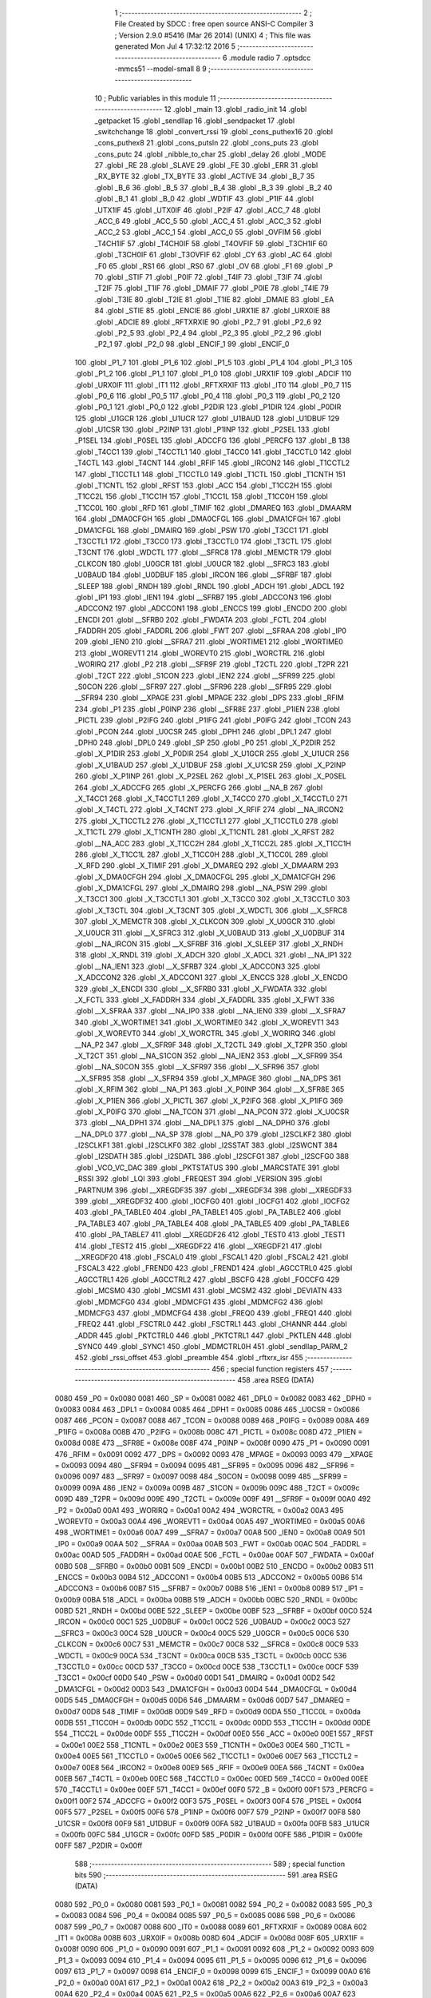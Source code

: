                               1 ;--------------------------------------------------------
                              2 ; File Created by SDCC : free open source ANSI-C Compiler
                              3 ; Version 2.9.0 #5416 (Mar 26 2014) (UNIX)
                              4 ; This file was generated Mon Jul  4 17:32:12 2016
                              5 ;--------------------------------------------------------
                              6 	.module radio
                              7 	.optsdcc -mmcs51 --model-small
                              8 	
                              9 ;--------------------------------------------------------
                             10 ; Public variables in this module
                             11 ;--------------------------------------------------------
                             12 	.globl _main
                             13 	.globl _radio_init
                             14 	.globl _getpacket
                             15 	.globl _sendllap
                             16 	.globl _sendpacket
                             17 	.globl _switchchange
                             18 	.globl _convert_rssi
                             19 	.globl _cons_puthex16
                             20 	.globl _cons_puthex8
                             21 	.globl _cons_putsln
                             22 	.globl _cons_puts
                             23 	.globl _cons_putc
                             24 	.globl _nibble_to_char
                             25 	.globl _delay
                             26 	.globl _MODE
                             27 	.globl _RE
                             28 	.globl _SLAVE
                             29 	.globl _FE
                             30 	.globl _ERR
                             31 	.globl _RX_BYTE
                             32 	.globl _TX_BYTE
                             33 	.globl _ACTIVE
                             34 	.globl _B_7
                             35 	.globl _B_6
                             36 	.globl _B_5
                             37 	.globl _B_4
                             38 	.globl _B_3
                             39 	.globl _B_2
                             40 	.globl _B_1
                             41 	.globl _B_0
                             42 	.globl _WDTIF
                             43 	.globl _P1IF
                             44 	.globl _UTX1IF
                             45 	.globl _UTX0IF
                             46 	.globl _P2IF
                             47 	.globl _ACC_7
                             48 	.globl _ACC_6
                             49 	.globl _ACC_5
                             50 	.globl _ACC_4
                             51 	.globl _ACC_3
                             52 	.globl _ACC_2
                             53 	.globl _ACC_1
                             54 	.globl _ACC_0
                             55 	.globl _OVFIM
                             56 	.globl _T4CH1IF
                             57 	.globl _T4CH0IF
                             58 	.globl _T4OVFIF
                             59 	.globl _T3CH1IF
                             60 	.globl _T3CH0IF
                             61 	.globl _T3OVFIF
                             62 	.globl _CY
                             63 	.globl _AC
                             64 	.globl _F0
                             65 	.globl _RS1
                             66 	.globl _RS0
                             67 	.globl _OV
                             68 	.globl _F1
                             69 	.globl _P
                             70 	.globl _STIF
                             71 	.globl _P0IF
                             72 	.globl _T4IF
                             73 	.globl _T3IF
                             74 	.globl _T2IF
                             75 	.globl _T1IF
                             76 	.globl _DMAIF
                             77 	.globl _P0IE
                             78 	.globl _T4IE
                             79 	.globl _T3IE
                             80 	.globl _T2IE
                             81 	.globl _T1IE
                             82 	.globl _DMAIE
                             83 	.globl _EA
                             84 	.globl _STIE
                             85 	.globl _ENCIE
                             86 	.globl _URX1IE
                             87 	.globl _URX0IE
                             88 	.globl _ADCIE
                             89 	.globl _RFTXRXIE
                             90 	.globl _P2_7
                             91 	.globl _P2_6
                             92 	.globl _P2_5
                             93 	.globl _P2_4
                             94 	.globl _P2_3
                             95 	.globl _P2_2
                             96 	.globl _P2_1
                             97 	.globl _P2_0
                             98 	.globl _ENCIF_1
                             99 	.globl _ENCIF_0
                            100 	.globl _P1_7
                            101 	.globl _P1_6
                            102 	.globl _P1_5
                            103 	.globl _P1_4
                            104 	.globl _P1_3
                            105 	.globl _P1_2
                            106 	.globl _P1_1
                            107 	.globl _P1_0
                            108 	.globl _URX1IF
                            109 	.globl _ADCIF
                            110 	.globl _URX0IF
                            111 	.globl _IT1
                            112 	.globl _RFTXRXIF
                            113 	.globl _IT0
                            114 	.globl _P0_7
                            115 	.globl _P0_6
                            116 	.globl _P0_5
                            117 	.globl _P0_4
                            118 	.globl _P0_3
                            119 	.globl _P0_2
                            120 	.globl _P0_1
                            121 	.globl _P0_0
                            122 	.globl _P2DIR
                            123 	.globl _P1DIR
                            124 	.globl _P0DIR
                            125 	.globl _U1GCR
                            126 	.globl _U1UCR
                            127 	.globl _U1BAUD
                            128 	.globl _U1DBUF
                            129 	.globl _U1CSR
                            130 	.globl _P2INP
                            131 	.globl _P1INP
                            132 	.globl _P2SEL
                            133 	.globl _P1SEL
                            134 	.globl _P0SEL
                            135 	.globl _ADCCFG
                            136 	.globl _PERCFG
                            137 	.globl _B
                            138 	.globl _T4CC1
                            139 	.globl _T4CCTL1
                            140 	.globl _T4CC0
                            141 	.globl _T4CCTL0
                            142 	.globl _T4CTL
                            143 	.globl _T4CNT
                            144 	.globl _RFIF
                            145 	.globl _IRCON2
                            146 	.globl _T1CCTL2
                            147 	.globl _T1CCTL1
                            148 	.globl _T1CCTL0
                            149 	.globl _T1CTL
                            150 	.globl _T1CNTH
                            151 	.globl _T1CNTL
                            152 	.globl _RFST
                            153 	.globl _ACC
                            154 	.globl _T1CC2H
                            155 	.globl _T1CC2L
                            156 	.globl _T1CC1H
                            157 	.globl _T1CC1L
                            158 	.globl _T1CC0H
                            159 	.globl _T1CC0L
                            160 	.globl _RFD
                            161 	.globl _TIMIF
                            162 	.globl _DMAREQ
                            163 	.globl _DMAARM
                            164 	.globl _DMA0CFGH
                            165 	.globl _DMA0CFGL
                            166 	.globl _DMA1CFGH
                            167 	.globl _DMA1CFGL
                            168 	.globl _DMAIRQ
                            169 	.globl _PSW
                            170 	.globl _T3CC1
                            171 	.globl _T3CCTL1
                            172 	.globl _T3CC0
                            173 	.globl _T3CCTL0
                            174 	.globl _T3CTL
                            175 	.globl _T3CNT
                            176 	.globl _WDCTL
                            177 	.globl __SFRC8
                            178 	.globl _MEMCTR
                            179 	.globl _CLKCON
                            180 	.globl _U0GCR
                            181 	.globl _U0UCR
                            182 	.globl __SFRC3
                            183 	.globl _U0BAUD
                            184 	.globl _U0DBUF
                            185 	.globl _IRCON
                            186 	.globl __SFRBF
                            187 	.globl _SLEEP
                            188 	.globl _RNDH
                            189 	.globl _RNDL
                            190 	.globl _ADCH
                            191 	.globl _ADCL
                            192 	.globl _IP1
                            193 	.globl _IEN1
                            194 	.globl __SFRB7
                            195 	.globl _ADCCON3
                            196 	.globl _ADCCON2
                            197 	.globl _ADCCON1
                            198 	.globl _ENCCS
                            199 	.globl _ENCDO
                            200 	.globl _ENCDI
                            201 	.globl __SFRB0
                            202 	.globl _FWDATA
                            203 	.globl _FCTL
                            204 	.globl _FADDRH
                            205 	.globl _FADDRL
                            206 	.globl _FWT
                            207 	.globl __SFRAA
                            208 	.globl _IP0
                            209 	.globl _IEN0
                            210 	.globl __SFRA7
                            211 	.globl _WORTIME1
                            212 	.globl _WORTIME0
                            213 	.globl _WOREVT1
                            214 	.globl _WOREVT0
                            215 	.globl _WORCTRL
                            216 	.globl _WORIRQ
                            217 	.globl _P2
                            218 	.globl __SFR9F
                            219 	.globl _T2CTL
                            220 	.globl _T2PR
                            221 	.globl _T2CT
                            222 	.globl _S1CON
                            223 	.globl _IEN2
                            224 	.globl __SFR99
                            225 	.globl _S0CON
                            226 	.globl __SFR97
                            227 	.globl __SFR96
                            228 	.globl __SFR95
                            229 	.globl __SFR94
                            230 	.globl __XPAGE
                            231 	.globl _MPAGE
                            232 	.globl _DPS
                            233 	.globl _RFIM
                            234 	.globl _P1
                            235 	.globl _P0INP
                            236 	.globl __SFR8E
                            237 	.globl _P1IEN
                            238 	.globl _PICTL
                            239 	.globl _P2IFG
                            240 	.globl _P1IFG
                            241 	.globl _P0IFG
                            242 	.globl _TCON
                            243 	.globl _PCON
                            244 	.globl _U0CSR
                            245 	.globl _DPH1
                            246 	.globl _DPL1
                            247 	.globl _DPH0
                            248 	.globl _DPL0
                            249 	.globl _SP
                            250 	.globl _P0
                            251 	.globl _X_P2DIR
                            252 	.globl _X_P1DIR
                            253 	.globl _X_P0DIR
                            254 	.globl _X_U1GCR
                            255 	.globl _X_U1UCR
                            256 	.globl _X_U1BAUD
                            257 	.globl _X_U1DBUF
                            258 	.globl _X_U1CSR
                            259 	.globl _X_P2INP
                            260 	.globl _X_P1INP
                            261 	.globl _X_P2SEL
                            262 	.globl _X_P1SEL
                            263 	.globl _X_P0SEL
                            264 	.globl _X_ADCCFG
                            265 	.globl _X_PERCFG
                            266 	.globl __NA_B
                            267 	.globl _X_T4CC1
                            268 	.globl _X_T4CCTL1
                            269 	.globl _X_T4CC0
                            270 	.globl _X_T4CCTL0
                            271 	.globl _X_T4CTL
                            272 	.globl _X_T4CNT
                            273 	.globl _X_RFIF
                            274 	.globl __NA_IRCON2
                            275 	.globl _X_T1CCTL2
                            276 	.globl _X_T1CCTL1
                            277 	.globl _X_T1CCTL0
                            278 	.globl _X_T1CTL
                            279 	.globl _X_T1CNTH
                            280 	.globl _X_T1CNTL
                            281 	.globl _X_RFST
                            282 	.globl __NA_ACC
                            283 	.globl _X_T1CC2H
                            284 	.globl _X_T1CC2L
                            285 	.globl _X_T1CC1H
                            286 	.globl _X_T1CC1L
                            287 	.globl _X_T1CC0H
                            288 	.globl _X_T1CC0L
                            289 	.globl _X_RFD
                            290 	.globl _X_TIMIF
                            291 	.globl _X_DMAREQ
                            292 	.globl _X_DMAARM
                            293 	.globl _X_DMA0CFGH
                            294 	.globl _X_DMA0CFGL
                            295 	.globl _X_DMA1CFGH
                            296 	.globl _X_DMA1CFGL
                            297 	.globl _X_DMAIRQ
                            298 	.globl __NA_PSW
                            299 	.globl _X_T3CC1
                            300 	.globl _X_T3CCTL1
                            301 	.globl _X_T3CC0
                            302 	.globl _X_T3CCTL0
                            303 	.globl _X_T3CTL
                            304 	.globl _X_T3CNT
                            305 	.globl _X_WDCTL
                            306 	.globl __X_SFRC8
                            307 	.globl _X_MEMCTR
                            308 	.globl _X_CLKCON
                            309 	.globl _X_U0GCR
                            310 	.globl _X_U0UCR
                            311 	.globl __X_SFRC3
                            312 	.globl _X_U0BAUD
                            313 	.globl _X_U0DBUF
                            314 	.globl __NA_IRCON
                            315 	.globl __X_SFRBF
                            316 	.globl _X_SLEEP
                            317 	.globl _X_RNDH
                            318 	.globl _X_RNDL
                            319 	.globl _X_ADCH
                            320 	.globl _X_ADCL
                            321 	.globl __NA_IP1
                            322 	.globl __NA_IEN1
                            323 	.globl __X_SFRB7
                            324 	.globl _X_ADCCON3
                            325 	.globl _X_ADCCON2
                            326 	.globl _X_ADCCON1
                            327 	.globl _X_ENCCS
                            328 	.globl _X_ENCDO
                            329 	.globl _X_ENCDI
                            330 	.globl __X_SFRB0
                            331 	.globl _X_FWDATA
                            332 	.globl _X_FCTL
                            333 	.globl _X_FADDRH
                            334 	.globl _X_FADDRL
                            335 	.globl _X_FWT
                            336 	.globl __X_SFRAA
                            337 	.globl __NA_IP0
                            338 	.globl __NA_IEN0
                            339 	.globl __X_SFRA7
                            340 	.globl _X_WORTIME1
                            341 	.globl _X_WORTIME0
                            342 	.globl _X_WOREVT1
                            343 	.globl _X_WOREVT0
                            344 	.globl _X_WORCTRL
                            345 	.globl _X_WORIRQ
                            346 	.globl __NA_P2
                            347 	.globl __X_SFR9F
                            348 	.globl _X_T2CTL
                            349 	.globl _X_T2PR
                            350 	.globl _X_T2CT
                            351 	.globl __NA_S1CON
                            352 	.globl __NA_IEN2
                            353 	.globl __X_SFR99
                            354 	.globl __NA_S0CON
                            355 	.globl __X_SFR97
                            356 	.globl __X_SFR96
                            357 	.globl __X_SFR95
                            358 	.globl __X_SFR94
                            359 	.globl _X_MPAGE
                            360 	.globl __NA_DPS
                            361 	.globl _X_RFIM
                            362 	.globl __NA_P1
                            363 	.globl _X_P0INP
                            364 	.globl __X_SFR8E
                            365 	.globl _X_P1IEN
                            366 	.globl _X_PICTL
                            367 	.globl _X_P2IFG
                            368 	.globl _X_P1IFG
                            369 	.globl _X_P0IFG
                            370 	.globl __NA_TCON
                            371 	.globl __NA_PCON
                            372 	.globl _X_U0CSR
                            373 	.globl __NA_DPH1
                            374 	.globl __NA_DPL1
                            375 	.globl __NA_DPH0
                            376 	.globl __NA_DPL0
                            377 	.globl __NA_SP
                            378 	.globl __NA_P0
                            379 	.globl _I2SCLKF2
                            380 	.globl _I2SCLKF1
                            381 	.globl _I2SCLKF0
                            382 	.globl _I2SSTAT
                            383 	.globl _I2SWCNT
                            384 	.globl _I2SDATH
                            385 	.globl _I2SDATL
                            386 	.globl _I2SCFG1
                            387 	.globl _I2SCFG0
                            388 	.globl _VCO_VC_DAC
                            389 	.globl _PKTSTATUS
                            390 	.globl _MARCSTATE
                            391 	.globl _RSSI
                            392 	.globl _LQI
                            393 	.globl _FREQEST
                            394 	.globl _VERSION
                            395 	.globl _PARTNUM
                            396 	.globl __XREGDF35
                            397 	.globl __XREGDF34
                            398 	.globl __XREGDF33
                            399 	.globl __XREGDF32
                            400 	.globl _IOCFG0
                            401 	.globl _IOCFG1
                            402 	.globl _IOCFG2
                            403 	.globl _PA_TABLE0
                            404 	.globl _PA_TABLE1
                            405 	.globl _PA_TABLE2
                            406 	.globl _PA_TABLE3
                            407 	.globl _PA_TABLE4
                            408 	.globl _PA_TABLE5
                            409 	.globl _PA_TABLE6
                            410 	.globl _PA_TABLE7
                            411 	.globl __XREGDF26
                            412 	.globl _TEST0
                            413 	.globl _TEST1
                            414 	.globl _TEST2
                            415 	.globl __XREGDF22
                            416 	.globl __XREGDF21
                            417 	.globl __XREGDF20
                            418 	.globl _FSCAL0
                            419 	.globl _FSCAL1
                            420 	.globl _FSCAL2
                            421 	.globl _FSCAL3
                            422 	.globl _FREND0
                            423 	.globl _FREND1
                            424 	.globl _AGCCTRL0
                            425 	.globl _AGCCTRL1
                            426 	.globl _AGCCTRL2
                            427 	.globl _BSCFG
                            428 	.globl _FOCCFG
                            429 	.globl _MCSM0
                            430 	.globl _MCSM1
                            431 	.globl _MCSM2
                            432 	.globl _DEVIATN
                            433 	.globl _MDMCFG0
                            434 	.globl _MDMCFG1
                            435 	.globl _MDMCFG2
                            436 	.globl _MDMCFG3
                            437 	.globl _MDMCFG4
                            438 	.globl _FREQ0
                            439 	.globl _FREQ1
                            440 	.globl _FREQ2
                            441 	.globl _FSCTRL0
                            442 	.globl _FSCTRL1
                            443 	.globl _CHANNR
                            444 	.globl _ADDR
                            445 	.globl _PKTCTRL0
                            446 	.globl _PKTCTRL1
                            447 	.globl _PKTLEN
                            448 	.globl _SYNC0
                            449 	.globl _SYNC1
                            450 	.globl _MDMCTRL0H
                            451 	.globl _sendllap_PARM_2
                            452 	.globl _rssi_offset
                            453 	.globl _preamble
                            454 	.globl _rftxrx_isr
                            455 ;--------------------------------------------------------
                            456 ; special function registers
                            457 ;--------------------------------------------------------
                            458 	.area RSEG    (DATA)
                    0080    459 _P0	=	0x0080
                    0081    460 _SP	=	0x0081
                    0082    461 _DPL0	=	0x0082
                    0083    462 _DPH0	=	0x0083
                    0084    463 _DPL1	=	0x0084
                    0085    464 _DPH1	=	0x0085
                    0086    465 _U0CSR	=	0x0086
                    0087    466 _PCON	=	0x0087
                    0088    467 _TCON	=	0x0088
                    0089    468 _P0IFG	=	0x0089
                    008A    469 _P1IFG	=	0x008a
                    008B    470 _P2IFG	=	0x008b
                    008C    471 _PICTL	=	0x008c
                    008D    472 _P1IEN	=	0x008d
                    008E    473 __SFR8E	=	0x008e
                    008F    474 _P0INP	=	0x008f
                    0090    475 _P1	=	0x0090
                    0091    476 _RFIM	=	0x0091
                    0092    477 _DPS	=	0x0092
                    0093    478 _MPAGE	=	0x0093
                    0093    479 __XPAGE	=	0x0093
                    0094    480 __SFR94	=	0x0094
                    0095    481 __SFR95	=	0x0095
                    0096    482 __SFR96	=	0x0096
                    0097    483 __SFR97	=	0x0097
                    0098    484 _S0CON	=	0x0098
                    0099    485 __SFR99	=	0x0099
                    009A    486 _IEN2	=	0x009a
                    009B    487 _S1CON	=	0x009b
                    009C    488 _T2CT	=	0x009c
                    009D    489 _T2PR	=	0x009d
                    009E    490 _T2CTL	=	0x009e
                    009F    491 __SFR9F	=	0x009f
                    00A0    492 _P2	=	0x00a0
                    00A1    493 _WORIRQ	=	0x00a1
                    00A2    494 _WORCTRL	=	0x00a2
                    00A3    495 _WOREVT0	=	0x00a3
                    00A4    496 _WOREVT1	=	0x00a4
                    00A5    497 _WORTIME0	=	0x00a5
                    00A6    498 _WORTIME1	=	0x00a6
                    00A7    499 __SFRA7	=	0x00a7
                    00A8    500 _IEN0	=	0x00a8
                    00A9    501 _IP0	=	0x00a9
                    00AA    502 __SFRAA	=	0x00aa
                    00AB    503 _FWT	=	0x00ab
                    00AC    504 _FADDRL	=	0x00ac
                    00AD    505 _FADDRH	=	0x00ad
                    00AE    506 _FCTL	=	0x00ae
                    00AF    507 _FWDATA	=	0x00af
                    00B0    508 __SFRB0	=	0x00b0
                    00B1    509 _ENCDI	=	0x00b1
                    00B2    510 _ENCDO	=	0x00b2
                    00B3    511 _ENCCS	=	0x00b3
                    00B4    512 _ADCCON1	=	0x00b4
                    00B5    513 _ADCCON2	=	0x00b5
                    00B6    514 _ADCCON3	=	0x00b6
                    00B7    515 __SFRB7	=	0x00b7
                    00B8    516 _IEN1	=	0x00b8
                    00B9    517 _IP1	=	0x00b9
                    00BA    518 _ADCL	=	0x00ba
                    00BB    519 _ADCH	=	0x00bb
                    00BC    520 _RNDL	=	0x00bc
                    00BD    521 _RNDH	=	0x00bd
                    00BE    522 _SLEEP	=	0x00be
                    00BF    523 __SFRBF	=	0x00bf
                    00C0    524 _IRCON	=	0x00c0
                    00C1    525 _U0DBUF	=	0x00c1
                    00C2    526 _U0BAUD	=	0x00c2
                    00C3    527 __SFRC3	=	0x00c3
                    00C4    528 _U0UCR	=	0x00c4
                    00C5    529 _U0GCR	=	0x00c5
                    00C6    530 _CLKCON	=	0x00c6
                    00C7    531 _MEMCTR	=	0x00c7
                    00C8    532 __SFRC8	=	0x00c8
                    00C9    533 _WDCTL	=	0x00c9
                    00CA    534 _T3CNT	=	0x00ca
                    00CB    535 _T3CTL	=	0x00cb
                    00CC    536 _T3CCTL0	=	0x00cc
                    00CD    537 _T3CC0	=	0x00cd
                    00CE    538 _T3CCTL1	=	0x00ce
                    00CF    539 _T3CC1	=	0x00cf
                    00D0    540 _PSW	=	0x00d0
                    00D1    541 _DMAIRQ	=	0x00d1
                    00D2    542 _DMA1CFGL	=	0x00d2
                    00D3    543 _DMA1CFGH	=	0x00d3
                    00D4    544 _DMA0CFGL	=	0x00d4
                    00D5    545 _DMA0CFGH	=	0x00d5
                    00D6    546 _DMAARM	=	0x00d6
                    00D7    547 _DMAREQ	=	0x00d7
                    00D8    548 _TIMIF	=	0x00d8
                    00D9    549 _RFD	=	0x00d9
                    00DA    550 _T1CC0L	=	0x00da
                    00DB    551 _T1CC0H	=	0x00db
                    00DC    552 _T1CC1L	=	0x00dc
                    00DD    553 _T1CC1H	=	0x00dd
                    00DE    554 _T1CC2L	=	0x00de
                    00DF    555 _T1CC2H	=	0x00df
                    00E0    556 _ACC	=	0x00e0
                    00E1    557 _RFST	=	0x00e1
                    00E2    558 _T1CNTL	=	0x00e2
                    00E3    559 _T1CNTH	=	0x00e3
                    00E4    560 _T1CTL	=	0x00e4
                    00E5    561 _T1CCTL0	=	0x00e5
                    00E6    562 _T1CCTL1	=	0x00e6
                    00E7    563 _T1CCTL2	=	0x00e7
                    00E8    564 _IRCON2	=	0x00e8
                    00E9    565 _RFIF	=	0x00e9
                    00EA    566 _T4CNT	=	0x00ea
                    00EB    567 _T4CTL	=	0x00eb
                    00EC    568 _T4CCTL0	=	0x00ec
                    00ED    569 _T4CC0	=	0x00ed
                    00EE    570 _T4CCTL1	=	0x00ee
                    00EF    571 _T4CC1	=	0x00ef
                    00F0    572 _B	=	0x00f0
                    00F1    573 _PERCFG	=	0x00f1
                    00F2    574 _ADCCFG	=	0x00f2
                    00F3    575 _P0SEL	=	0x00f3
                    00F4    576 _P1SEL	=	0x00f4
                    00F5    577 _P2SEL	=	0x00f5
                    00F6    578 _P1INP	=	0x00f6
                    00F7    579 _P2INP	=	0x00f7
                    00F8    580 _U1CSR	=	0x00f8
                    00F9    581 _U1DBUF	=	0x00f9
                    00FA    582 _U1BAUD	=	0x00fa
                    00FB    583 _U1UCR	=	0x00fb
                    00FC    584 _U1GCR	=	0x00fc
                    00FD    585 _P0DIR	=	0x00fd
                    00FE    586 _P1DIR	=	0x00fe
                    00FF    587 _P2DIR	=	0x00ff
                            588 ;--------------------------------------------------------
                            589 ; special function bits
                            590 ;--------------------------------------------------------
                            591 	.area RSEG    (DATA)
                    0080    592 _P0_0	=	0x0080
                    0081    593 _P0_1	=	0x0081
                    0082    594 _P0_2	=	0x0082
                    0083    595 _P0_3	=	0x0083
                    0084    596 _P0_4	=	0x0084
                    0085    597 _P0_5	=	0x0085
                    0086    598 _P0_6	=	0x0086
                    0087    599 _P0_7	=	0x0087
                    0088    600 _IT0	=	0x0088
                    0089    601 _RFTXRXIF	=	0x0089
                    008A    602 _IT1	=	0x008a
                    008B    603 _URX0IF	=	0x008b
                    008D    604 _ADCIF	=	0x008d
                    008F    605 _URX1IF	=	0x008f
                    0090    606 _P1_0	=	0x0090
                    0091    607 _P1_1	=	0x0091
                    0092    608 _P1_2	=	0x0092
                    0093    609 _P1_3	=	0x0093
                    0094    610 _P1_4	=	0x0094
                    0095    611 _P1_5	=	0x0095
                    0096    612 _P1_6	=	0x0096
                    0097    613 _P1_7	=	0x0097
                    0098    614 _ENCIF_0	=	0x0098
                    0099    615 _ENCIF_1	=	0x0099
                    00A0    616 _P2_0	=	0x00a0
                    00A1    617 _P2_1	=	0x00a1
                    00A2    618 _P2_2	=	0x00a2
                    00A3    619 _P2_3	=	0x00a3
                    00A4    620 _P2_4	=	0x00a4
                    00A5    621 _P2_5	=	0x00a5
                    00A6    622 _P2_6	=	0x00a6
                    00A7    623 _P2_7	=	0x00a7
                    00A8    624 _RFTXRXIE	=	0x00a8
                    00A9    625 _ADCIE	=	0x00a9
                    00AA    626 _URX0IE	=	0x00aa
                    00AB    627 _URX1IE	=	0x00ab
                    00AC    628 _ENCIE	=	0x00ac
                    00AD    629 _STIE	=	0x00ad
                    00AF    630 _EA	=	0x00af
                    00B8    631 _DMAIE	=	0x00b8
                    00B9    632 _T1IE	=	0x00b9
                    00BA    633 _T2IE	=	0x00ba
                    00BB    634 _T3IE	=	0x00bb
                    00BC    635 _T4IE	=	0x00bc
                    00BD    636 _P0IE	=	0x00bd
                    00C0    637 _DMAIF	=	0x00c0
                    00C1    638 _T1IF	=	0x00c1
                    00C2    639 _T2IF	=	0x00c2
                    00C3    640 _T3IF	=	0x00c3
                    00C4    641 _T4IF	=	0x00c4
                    00C5    642 _P0IF	=	0x00c5
                    00C7    643 _STIF	=	0x00c7
                    00D0    644 _P	=	0x00d0
                    00D1    645 _F1	=	0x00d1
                    00D2    646 _OV	=	0x00d2
                    00D3    647 _RS0	=	0x00d3
                    00D4    648 _RS1	=	0x00d4
                    00D5    649 _F0	=	0x00d5
                    00D6    650 _AC	=	0x00d6
                    00D7    651 _CY	=	0x00d7
                    00D8    652 _T3OVFIF	=	0x00d8
                    00D9    653 _T3CH0IF	=	0x00d9
                    00DA    654 _T3CH1IF	=	0x00da
                    00DB    655 _T4OVFIF	=	0x00db
                    00DC    656 _T4CH0IF	=	0x00dc
                    00DD    657 _T4CH1IF	=	0x00dd
                    00DE    658 _OVFIM	=	0x00de
                    00E0    659 _ACC_0	=	0x00e0
                    00E1    660 _ACC_1	=	0x00e1
                    00E2    661 _ACC_2	=	0x00e2
                    00E3    662 _ACC_3	=	0x00e3
                    00E4    663 _ACC_4	=	0x00e4
                    00E5    664 _ACC_5	=	0x00e5
                    00E6    665 _ACC_6	=	0x00e6
                    00E7    666 _ACC_7	=	0x00e7
                    00E8    667 _P2IF	=	0x00e8
                    00E9    668 _UTX0IF	=	0x00e9
                    00EA    669 _UTX1IF	=	0x00ea
                    00EB    670 _P1IF	=	0x00eb
                    00EC    671 _WDTIF	=	0x00ec
                    00F0    672 _B_0	=	0x00f0
                    00F1    673 _B_1	=	0x00f1
                    00F2    674 _B_2	=	0x00f2
                    00F3    675 _B_3	=	0x00f3
                    00F4    676 _B_4	=	0x00f4
                    00F5    677 _B_5	=	0x00f5
                    00F6    678 _B_6	=	0x00f6
                    00F7    679 _B_7	=	0x00f7
                    00F8    680 _ACTIVE	=	0x00f8
                    00F9    681 _TX_BYTE	=	0x00f9
                    00FA    682 _RX_BYTE	=	0x00fa
                    00FB    683 _ERR	=	0x00fb
                    00FC    684 _FE	=	0x00fc
                    00FD    685 _SLAVE	=	0x00fd
                    00FE    686 _RE	=	0x00fe
                    00FF    687 _MODE	=	0x00ff
                            688 ;--------------------------------------------------------
                            689 ; overlayable register banks
                            690 ;--------------------------------------------------------
                            691 	.area REG_BANK_0	(REL,OVR,DATA)
   0000                     692 	.ds 8
                            693 ;--------------------------------------------------------
                            694 ; internal ram data
                            695 ;--------------------------------------------------------
                            696 	.area DSEG    (DATA)
   0008                     697 _packet_index:
   0008                     698 	.ds 1
   0009                     699 _preamble::
   0009                     700 	.ds 3
   000C                     701 _rssi_offset::
   000C                     702 	.ds 2
   000E                     703 _sendllap_PARM_2:
   000E                     704 	.ds 2
   0010                     705 _getpacket_llapmsg_1_1:
   0010                     706 	.ds 13
   001D                     707 _main_swstate_1_1:
   001D                     708 	.ds 2
                            709 ;--------------------------------------------------------
                            710 ; overlayable items in internal ram 
                            711 ;--------------------------------------------------------
                            712 	.area	OSEG    (OVR,DATA)
                            713 	.area	OSEG    (OVR,DATA)
                            714 	.area	OSEG    (OVR,DATA)
                            715 ;--------------------------------------------------------
                            716 ; Stack segment in internal ram 
                            717 ;--------------------------------------------------------
                            718 	.area	SSEG	(DATA)
   002A                     719 __start__stack:
   002A                     720 	.ds	1
                            721 
                            722 ;--------------------------------------------------------
                            723 ; indirectly addressable internal ram data
                            724 ;--------------------------------------------------------
                            725 	.area ISEG    (DATA)
                            726 ;--------------------------------------------------------
                            727 ; absolute internal ram data
                            728 ;--------------------------------------------------------
                            729 	.area IABS    (ABS,DATA)
                            730 	.area IABS    (ABS,DATA)
                            731 ;--------------------------------------------------------
                            732 ; bit data
                            733 ;--------------------------------------------------------
                            734 	.area BSEG    (BIT)
                            735 ;--------------------------------------------------------
                            736 ; paged external ram data
                            737 ;--------------------------------------------------------
                            738 	.area PSEG    (PAG,XDATA)
                            739 ;--------------------------------------------------------
                            740 ; external ram data
                            741 ;--------------------------------------------------------
                            742 	.area XSEG    (XDATA)
                    DF02    743 _MDMCTRL0H	=	0xdf02
                    DF00    744 _SYNC1	=	0xdf00
                    DF01    745 _SYNC0	=	0xdf01
                    DF02    746 _PKTLEN	=	0xdf02
                    DF03    747 _PKTCTRL1	=	0xdf03
                    DF04    748 _PKTCTRL0	=	0xdf04
                    DF05    749 _ADDR	=	0xdf05
                    DF06    750 _CHANNR	=	0xdf06
                    DF07    751 _FSCTRL1	=	0xdf07
                    DF08    752 _FSCTRL0	=	0xdf08
                    DF09    753 _FREQ2	=	0xdf09
                    DF0A    754 _FREQ1	=	0xdf0a
                    DF0B    755 _FREQ0	=	0xdf0b
                    DF0C    756 _MDMCFG4	=	0xdf0c
                    DF0D    757 _MDMCFG3	=	0xdf0d
                    DF0E    758 _MDMCFG2	=	0xdf0e
                    DF0F    759 _MDMCFG1	=	0xdf0f
                    DF10    760 _MDMCFG0	=	0xdf10
                    DF11    761 _DEVIATN	=	0xdf11
                    DF12    762 _MCSM2	=	0xdf12
                    DF13    763 _MCSM1	=	0xdf13
                    DF14    764 _MCSM0	=	0xdf14
                    DF15    765 _FOCCFG	=	0xdf15
                    DF16    766 _BSCFG	=	0xdf16
                    DF17    767 _AGCCTRL2	=	0xdf17
                    DF18    768 _AGCCTRL1	=	0xdf18
                    DF19    769 _AGCCTRL0	=	0xdf19
                    DF1A    770 _FREND1	=	0xdf1a
                    DF1B    771 _FREND0	=	0xdf1b
                    DF1C    772 _FSCAL3	=	0xdf1c
                    DF1D    773 _FSCAL2	=	0xdf1d
                    DF1E    774 _FSCAL1	=	0xdf1e
                    DF1F    775 _FSCAL0	=	0xdf1f
                    DF20    776 __XREGDF20	=	0xdf20
                    DF21    777 __XREGDF21	=	0xdf21
                    DF22    778 __XREGDF22	=	0xdf22
                    DF23    779 _TEST2	=	0xdf23
                    DF24    780 _TEST1	=	0xdf24
                    DF25    781 _TEST0	=	0xdf25
                    DF26    782 __XREGDF26	=	0xdf26
                    DF27    783 _PA_TABLE7	=	0xdf27
                    DF28    784 _PA_TABLE6	=	0xdf28
                    DF29    785 _PA_TABLE5	=	0xdf29
                    DF2A    786 _PA_TABLE4	=	0xdf2a
                    DF2B    787 _PA_TABLE3	=	0xdf2b
                    DF2C    788 _PA_TABLE2	=	0xdf2c
                    DF2D    789 _PA_TABLE1	=	0xdf2d
                    DF2E    790 _PA_TABLE0	=	0xdf2e
                    DF2F    791 _IOCFG2	=	0xdf2f
                    DF30    792 _IOCFG1	=	0xdf30
                    DF31    793 _IOCFG0	=	0xdf31
                    DF32    794 __XREGDF32	=	0xdf32
                    DF33    795 __XREGDF33	=	0xdf33
                    DF34    796 __XREGDF34	=	0xdf34
                    DF35    797 __XREGDF35	=	0xdf35
                    DF36    798 _PARTNUM	=	0xdf36
                    DF37    799 _VERSION	=	0xdf37
                    DF38    800 _FREQEST	=	0xdf38
                    DF39    801 _LQI	=	0xdf39
                    DF3A    802 _RSSI	=	0xdf3a
                    DF3B    803 _MARCSTATE	=	0xdf3b
                    DF3C    804 _PKTSTATUS	=	0xdf3c
                    DF3D    805 _VCO_VC_DAC	=	0xdf3d
                    DF40    806 _I2SCFG0	=	0xdf40
                    DF41    807 _I2SCFG1	=	0xdf41
                    DF42    808 _I2SDATL	=	0xdf42
                    DF43    809 _I2SDATH	=	0xdf43
                    DF44    810 _I2SWCNT	=	0xdf44
                    DF45    811 _I2SSTAT	=	0xdf45
                    DF46    812 _I2SCLKF0	=	0xdf46
                    DF47    813 _I2SCLKF1	=	0xdf47
                    DF48    814 _I2SCLKF2	=	0xdf48
                    DF80    815 __NA_P0	=	0xdf80
                    DF81    816 __NA_SP	=	0xdf81
                    DF82    817 __NA_DPL0	=	0xdf82
                    DF83    818 __NA_DPH0	=	0xdf83
                    DF84    819 __NA_DPL1	=	0xdf84
                    DF85    820 __NA_DPH1	=	0xdf85
                    DF86    821 _X_U0CSR	=	0xdf86
                    DF87    822 __NA_PCON	=	0xdf87
                    DF88    823 __NA_TCON	=	0xdf88
                    DF89    824 _X_P0IFG	=	0xdf89
                    DF8A    825 _X_P1IFG	=	0xdf8a
                    DF8B    826 _X_P2IFG	=	0xdf8b
                    DF8C    827 _X_PICTL	=	0xdf8c
                    DF8D    828 _X_P1IEN	=	0xdf8d
                    DF8E    829 __X_SFR8E	=	0xdf8e
                    DF8F    830 _X_P0INP	=	0xdf8f
                    DF90    831 __NA_P1	=	0xdf90
                    DF91    832 _X_RFIM	=	0xdf91
                    DF92    833 __NA_DPS	=	0xdf92
                    DF93    834 _X_MPAGE	=	0xdf93
                    DF94    835 __X_SFR94	=	0xdf94
                    DF95    836 __X_SFR95	=	0xdf95
                    DF96    837 __X_SFR96	=	0xdf96
                    DF97    838 __X_SFR97	=	0xdf97
                    DF98    839 __NA_S0CON	=	0xdf98
                    DF99    840 __X_SFR99	=	0xdf99
                    DF9A    841 __NA_IEN2	=	0xdf9a
                    DF9B    842 __NA_S1CON	=	0xdf9b
                    DF9C    843 _X_T2CT	=	0xdf9c
                    DF9D    844 _X_T2PR	=	0xdf9d
                    DF9E    845 _X_T2CTL	=	0xdf9e
                    DF9F    846 __X_SFR9F	=	0xdf9f
                    DFA0    847 __NA_P2	=	0xdfa0
                    DFA1    848 _X_WORIRQ	=	0xdfa1
                    DFA2    849 _X_WORCTRL	=	0xdfa2
                    DFA3    850 _X_WOREVT0	=	0xdfa3
                    DFA4    851 _X_WOREVT1	=	0xdfa4
                    DFA5    852 _X_WORTIME0	=	0xdfa5
                    DFA6    853 _X_WORTIME1	=	0xdfa6
                    DFA7    854 __X_SFRA7	=	0xdfa7
                    DFA8    855 __NA_IEN0	=	0xdfa8
                    DFA9    856 __NA_IP0	=	0xdfa9
                    DFAA    857 __X_SFRAA	=	0xdfaa
                    DFAB    858 _X_FWT	=	0xdfab
                    DFAC    859 _X_FADDRL	=	0xdfac
                    DFAD    860 _X_FADDRH	=	0xdfad
                    DFAE    861 _X_FCTL	=	0xdfae
                    DFAF    862 _X_FWDATA	=	0xdfaf
                    DFB0    863 __X_SFRB0	=	0xdfb0
                    DFB1    864 _X_ENCDI	=	0xdfb1
                    DFB2    865 _X_ENCDO	=	0xdfb2
                    DFB3    866 _X_ENCCS	=	0xdfb3
                    DFB4    867 _X_ADCCON1	=	0xdfb4
                    DFB5    868 _X_ADCCON2	=	0xdfb5
                    DFB6    869 _X_ADCCON3	=	0xdfb6
                    DFB7    870 __X_SFRB7	=	0xdfb7
                    DFB8    871 __NA_IEN1	=	0xdfb8
                    DFB9    872 __NA_IP1	=	0xdfb9
                    DFBA    873 _X_ADCL	=	0xdfba
                    DFBB    874 _X_ADCH	=	0xdfbb
                    DFBC    875 _X_RNDL	=	0xdfbc
                    DFBD    876 _X_RNDH	=	0xdfbd
                    DFBE    877 _X_SLEEP	=	0xdfbe
                    DFBF    878 __X_SFRBF	=	0xdfbf
                    DFC0    879 __NA_IRCON	=	0xdfc0
                    DFC1    880 _X_U0DBUF	=	0xdfc1
                    DFC2    881 _X_U0BAUD	=	0xdfc2
                    DFC3    882 __X_SFRC3	=	0xdfc3
                    DFC4    883 _X_U0UCR	=	0xdfc4
                    DFC5    884 _X_U0GCR	=	0xdfc5
                    DFC6    885 _X_CLKCON	=	0xdfc6
                    DFC7    886 _X_MEMCTR	=	0xdfc7
                    DFC8    887 __X_SFRC8	=	0xdfc8
                    DFC9    888 _X_WDCTL	=	0xdfc9
                    DFCA    889 _X_T3CNT	=	0xdfca
                    DFCB    890 _X_T3CTL	=	0xdfcb
                    DFCC    891 _X_T3CCTL0	=	0xdfcc
                    DFCD    892 _X_T3CC0	=	0xdfcd
                    DFCE    893 _X_T3CCTL1	=	0xdfce
                    DFCF    894 _X_T3CC1	=	0xdfcf
                    DFD0    895 __NA_PSW	=	0xdfd0
                    DFD1    896 _X_DMAIRQ	=	0xdfd1
                    DFD2    897 _X_DMA1CFGL	=	0xdfd2
                    DFD3    898 _X_DMA1CFGH	=	0xdfd3
                    DFD4    899 _X_DMA0CFGL	=	0xdfd4
                    DFD5    900 _X_DMA0CFGH	=	0xdfd5
                    DFD6    901 _X_DMAARM	=	0xdfd6
                    DFD7    902 _X_DMAREQ	=	0xdfd7
                    DFD8    903 _X_TIMIF	=	0xdfd8
                    DFD9    904 _X_RFD	=	0xdfd9
                    DFDA    905 _X_T1CC0L	=	0xdfda
                    DFDB    906 _X_T1CC0H	=	0xdfdb
                    DFDC    907 _X_T1CC1L	=	0xdfdc
                    DFDD    908 _X_T1CC1H	=	0xdfdd
                    DFDE    909 _X_T1CC2L	=	0xdfde
                    DFDF    910 _X_T1CC2H	=	0xdfdf
                    DFE0    911 __NA_ACC	=	0xdfe0
                    DFE1    912 _X_RFST	=	0xdfe1
                    DFE2    913 _X_T1CNTL	=	0xdfe2
                    DFE3    914 _X_T1CNTH	=	0xdfe3
                    DFE4    915 _X_T1CTL	=	0xdfe4
                    DFE5    916 _X_T1CCTL0	=	0xdfe5
                    DFE6    917 _X_T1CCTL1	=	0xdfe6
                    DFE7    918 _X_T1CCTL2	=	0xdfe7
                    DFE8    919 __NA_IRCON2	=	0xdfe8
                    DFE9    920 _X_RFIF	=	0xdfe9
                    DFEA    921 _X_T4CNT	=	0xdfea
                    DFEB    922 _X_T4CTL	=	0xdfeb
                    DFEC    923 _X_T4CCTL0	=	0xdfec
                    DFED    924 _X_T4CC0	=	0xdfed
                    DFEE    925 _X_T4CCTL1	=	0xdfee
                    DFEF    926 _X_T4CC1	=	0xdfef
                    DFF0    927 __NA_B	=	0xdff0
                    DFF1    928 _X_PERCFG	=	0xdff1
                    DFF2    929 _X_ADCCFG	=	0xdff2
                    DFF3    930 _X_P0SEL	=	0xdff3
                    DFF4    931 _X_P1SEL	=	0xdff4
                    DFF5    932 _X_P2SEL	=	0xdff5
                    DFF6    933 _X_P1INP	=	0xdff6
                    DFF7    934 _X_P2INP	=	0xdff7
                    DFF8    935 _X_U1CSR	=	0xdff8
                    DFF9    936 _X_U1DBUF	=	0xdff9
                    DFFA    937 _X_U1BAUD	=	0xdffa
                    DFFB    938 _X_U1UCR	=	0xdffb
                    DFFC    939 _X_U1GCR	=	0xdffc
                    DFFD    940 _X_P0DIR	=	0xdffd
                    DFFE    941 _X_P1DIR	=	0xdffe
                    DFFF    942 _X_P2DIR	=	0xdfff
   F000                     943 _packet:
   F000                     944 	.ds 255
                            945 ;--------------------------------------------------------
                            946 ; absolute external ram data
                            947 ;--------------------------------------------------------
                            948 	.area XABS    (ABS,XDATA)
                            949 ;--------------------------------------------------------
                            950 ; external initialized ram data
                            951 ;--------------------------------------------------------
                            952 	.area XISEG   (XDATA)
                            953 	.area HOME    (CODE)
                            954 	.area GSINIT0 (CODE)
                            955 	.area GSINIT1 (CODE)
                            956 	.area GSINIT2 (CODE)
                            957 	.area GSINIT3 (CODE)
                            958 	.area GSINIT4 (CODE)
                            959 	.area GSINIT5 (CODE)
                            960 	.area GSINIT  (CODE)
                            961 	.area GSFINAL (CODE)
                            962 	.area CSEG    (CODE)
                            963 ;--------------------------------------------------------
                            964 ; interrupt vector 
                            965 ;--------------------------------------------------------
                            966 	.area HOME    (CODE)
   0000                     967 __interrupt_vect:
   0000 02 00 0B            968 	ljmp	__sdcc_gsinit_startup
   0003 02 01 FD            969 	ljmp	_rftxrx_isr
                            970 ;--------------------------------------------------------
                            971 ; global & static initialisations
                            972 ;--------------------------------------------------------
                            973 	.area HOME    (CODE)
                            974 	.area GSINIT  (CODE)
                            975 	.area GSFINAL (CODE)
                            976 	.area GSINIT  (CODE)
                            977 	.globl __sdcc_gsinit_startup
                            978 	.globl __sdcc_program_startup
                            979 	.globl __start__stack
                            980 	.globl __mcs51_genXINIT
                            981 	.globl __mcs51_genXRAMCLEAR
                            982 	.globl __mcs51_genRAMCLEAR
                            983 ;	radio.c:12: uint8_t preamble[] = {0x0E, 0x5A, 0xA5};
   0064 75 09 0E            984 	mov	_preamble,#0x0E
   0067 75 0A 5A            985 	mov	(_preamble + 0x0001),#0x5A
   006A 75 0B A5            986 	mov	(_preamble + 0x0002),#0xA5
                            987 	.area GSFINAL (CODE)
   006D 02 00 06            988 	ljmp	__sdcc_program_startup
                            989 ;--------------------------------------------------------
                            990 ; Home
                            991 ;--------------------------------------------------------
                            992 	.area HOME    (CODE)
                            993 	.area HOME    (CODE)
   0006                     994 __sdcc_program_startup:
   0006 12 06 2C            995 	lcall	_main
                            996 ;	return from main will lock up
   0009 80 FE               997 	sjmp .
                            998 ;--------------------------------------------------------
                            999 ; code
                           1000 ;--------------------------------------------------------
                           1001 	.area CSEG    (CODE)
                           1002 ;------------------------------------------------------------
                           1003 ;Allocation info for local variables in function 'delay'
                           1004 ;------------------------------------------------------------
                           1005 ;msec                      Allocated to registers r2 r3 
                           1006 ;i                         Allocated to registers r4 r5 
                           1007 ;j                         Allocated to registers r6 r7 
                           1008 ;------------------------------------------------------------
                           1009 ;	radio.c:15: void delay(int msec) {
                           1010 ;	-----------------------------------------
                           1011 ;	 function delay
                           1012 ;	-----------------------------------------
   0070                    1013 _delay:
                    0002   1014 	ar2 = 0x02
                    0003   1015 	ar3 = 0x03
                    0004   1016 	ar4 = 0x04
                    0005   1017 	ar5 = 0x05
                    0006   1018 	ar6 = 0x06
                    0007   1019 	ar7 = 0x07
                    0000   1020 	ar0 = 0x00
                    0001   1021 	ar1 = 0x01
   0070 AA 82              1022 	mov	r2,dpl
   0072 AB 83              1023 	mov	r3,dph
                           1024 ;	radio.c:18: for (i=0; i<msec; i++)
   0074 7C 00              1025 	mov	r4,#0x00
   0076 7D 00              1026 	mov	r5,#0x00
   0078                    1027 00104$:
   0078 C3                 1028 	clr	c
   0079 EC                 1029 	mov	a,r4
   007A 9A                 1030 	subb	a,r2
   007B ED                 1031 	mov	a,r5
   007C 64 80              1032 	xrl	a,#0x80
   007E 8B F0              1033 	mov	b,r3
   0080 63 F0 80           1034 	xrl	b,#0x80
   0083 95 F0              1035 	subb	a,b
   0085 50 14              1036 	jnc	00108$
                           1037 ;	radio.c:19: for (j=0; j<1000; j++);
   0087 7E E8              1038 	mov	r6,#0xE8
   0089 7F 03              1039 	mov	r7,#0x03
   008B                    1040 00103$:
   008B 1E                 1041 	dec	r6
   008C BE FF 01           1042 	cjne	r6,#0xff,00117$
   008F 1F                 1043 	dec	r7
   0090                    1044 00117$:
   0090 EE                 1045 	mov	a,r6
   0091 4F                 1046 	orl	a,r7
   0092 70 F7              1047 	jnz	00103$
                           1048 ;	radio.c:18: for (i=0; i<msec; i++)
   0094 0C                 1049 	inc	r4
   0095 BC 00 E0           1050 	cjne	r4,#0x00,00104$
   0098 0D                 1051 	inc	r5
   0099 80 DD              1052 	sjmp	00104$
   009B                    1053 00108$:
   009B 22                 1054 	ret
                           1055 ;------------------------------------------------------------
                           1056 ;Allocation info for local variables in function 'nibble_to_char'
                           1057 ;------------------------------------------------------------
                           1058 ;nibble                    Allocated to registers r2 
                           1059 ;------------------------------------------------------------
                           1060 ;	radio.c:22: char nibble_to_char(uint8_t nibble) {
                           1061 ;	-----------------------------------------
                           1062 ;	 function nibble_to_char
                           1063 ;	-----------------------------------------
   009C                    1064 _nibble_to_char:
   009C AA 82              1065 	mov	r2,dpl
                           1066 ;	radio.c:23: if (nibble < 0xA)
   009E BA 0A 00           1067 	cjne	r2,#0x0A,00106$
   00A1                    1068 00106$:
   00A1 50 06              1069 	jnc	00102$
                           1070 ;	radio.c:24: return nibble + '0';
   00A3 74 30              1071 	mov	a,#0x30
   00A5 2A                 1072 	add	a,r2
   00A6 F5 82              1073 	mov	dpl,a
   00A8 22                 1074 	ret
   00A9                    1075 00102$:
                           1076 ;	radio.c:25: return nibble - 0xA + 'A';
   00A9 74 37              1077 	mov	a,#0x37
   00AB 2A                 1078 	add	a,r2
   00AC F5 82              1079 	mov	dpl,a
   00AE 22                 1080 	ret
                           1081 ;------------------------------------------------------------
                           1082 ;Allocation info for local variables in function 'cons_putc'
                           1083 ;------------------------------------------------------------
                           1084 ;ch                        Allocated to registers 
                           1085 ;------------------------------------------------------------
                           1086 ;	radio.c:28: void cons_putc(uint8_t ch) {
                           1087 ;	-----------------------------------------
                           1088 ;	 function cons_putc
                           1089 ;	-----------------------------------------
   00AF                    1090 _cons_putc:
   00AF 85 82 C1           1091 	mov	_U0DBUF,dpl
                           1092 ;	radio.c:30: while(!(U0CSR & U0CSR_TX_BYTE)); // wait for byte to be transmitted                                                                     
   00B2                    1093 00101$:
   00B2 E5 86              1094 	mov	a,_U0CSR
   00B4 30 E1 FB           1095 	jnb	acc.1,00101$
                           1096 ;	radio.c:31: U0CSR &= ~U0CSR_TX_BYTE;         // Clear transmit byte status                                                                          
   00B7 53 86 FD           1097 	anl	_U0CSR,#0xFD
   00BA 22                 1098 	ret
                           1099 ;------------------------------------------------------------
                           1100 ;Allocation info for local variables in function 'cons_puts'
                           1101 ;------------------------------------------------------------
                           1102 ;s                         Allocated to registers r2 r3 r4 
                           1103 ;------------------------------------------------------------
                           1104 ;	radio.c:34: void cons_puts(const char *s)
                           1105 ;	-----------------------------------------
                           1106 ;	 function cons_puts
                           1107 ;	-----------------------------------------
   00BB                    1108 _cons_puts:
   00BB AA 82              1109 	mov	r2,dpl
   00BD AB 83              1110 	mov	r3,dph
   00BF AC F0              1111 	mov	r4,b
                           1112 ;	radio.c:36: while(0 != *s)
   00C1                    1113 00101$:
   00C1 8A 82              1114 	mov	dpl,r2
   00C3 8B 83              1115 	mov	dph,r3
   00C5 8C F0              1116 	mov	b,r4
   00C7 12 07 92           1117 	lcall	__gptrget
   00CA FD                 1118 	mov	r5,a
   00CB 60 18              1119 	jz	00104$
                           1120 ;	radio.c:37: cons_putc((uint8_t)(*s++));
   00CD 8D 82              1121 	mov	dpl,r5
   00CF 0A                 1122 	inc	r2
   00D0 BA 00 01           1123 	cjne	r2,#0x00,00110$
   00D3 0B                 1124 	inc	r3
   00D4                    1125 00110$:
   00D4 C0 02              1126 	push	ar2
   00D6 C0 03              1127 	push	ar3
   00D8 C0 04              1128 	push	ar4
   00DA 12 00 AF           1129 	lcall	_cons_putc
   00DD D0 04              1130 	pop	ar4
   00DF D0 03              1131 	pop	ar3
   00E1 D0 02              1132 	pop	ar2
   00E3 80 DC              1133 	sjmp	00101$
   00E5                    1134 00104$:
   00E5 22                 1135 	ret
                           1136 ;------------------------------------------------------------
                           1137 ;Allocation info for local variables in function 'cons_putsln'
                           1138 ;------------------------------------------------------------
                           1139 ;s                         Allocated to registers r2 r3 r4 
                           1140 ;------------------------------------------------------------
                           1141 ;	radio.c:40: void cons_putsln(const char *s)
                           1142 ;	-----------------------------------------
                           1143 ;	 function cons_putsln
                           1144 ;	-----------------------------------------
   00E6                    1145 _cons_putsln:
                           1146 ;	radio.c:42: cons_puts(s);
   00E6 12 00 BB           1147 	lcall	_cons_puts
                           1148 ;	radio.c:43: cons_puts("\r\n");
   00E9 90 07 EA           1149 	mov	dptr,#__str_0
   00EC 75 F0 80           1150 	mov	b,#0x80
   00EF 02 00 BB           1151 	ljmp	_cons_puts
                           1152 ;------------------------------------------------------------
                           1153 ;Allocation info for local variables in function 'cons_puthex8'
                           1154 ;------------------------------------------------------------
                           1155 ;h                         Allocated to registers r2 
                           1156 ;------------------------------------------------------------
                           1157 ;	radio.c:46: void cons_puthex8(uint8_t h) {
                           1158 ;	-----------------------------------------
                           1159 ;	 function cons_puthex8
                           1160 ;	-----------------------------------------
   00F2                    1161 _cons_puthex8:
   00F2 AA 82              1162 	mov	r2,dpl
                           1163 ;	radio.c:47: cons_putc(nibble_to_char((h & 0xF0)>>4));
   00F4 74 F0              1164 	mov	a,#0xF0
   00F6 5A                 1165 	anl	a,r2
   00F7 C4                 1166 	swap	a
   00F8 54 0F              1167 	anl	a,#0x0f
   00FA F5 82              1168 	mov	dpl,a
   00FC C0 02              1169 	push	ar2
   00FE 12 00 9C           1170 	lcall	_nibble_to_char
   0101 12 00 AF           1171 	lcall	_cons_putc
   0104 D0 02              1172 	pop	ar2
                           1173 ;	radio.c:48: cons_putc(nibble_to_char(h & 0x0F));
   0106 74 0F              1174 	mov	a,#0x0F
   0108 5A                 1175 	anl	a,r2
   0109 F5 82              1176 	mov	dpl,a
   010B 12 00 9C           1177 	lcall	_nibble_to_char
   010E 02 00 AF           1178 	ljmp	_cons_putc
                           1179 ;------------------------------------------------------------
                           1180 ;Allocation info for local variables in function 'cons_puthex16'
                           1181 ;------------------------------------------------------------
                           1182 ;h                         Allocated to registers r2 r3 
                           1183 ;------------------------------------------------------------
                           1184 ;	radio.c:51: void cons_puthex16(uint16_t h)
                           1185 ;	-----------------------------------------
                           1186 ;	 function cons_puthex16
                           1187 ;	-----------------------------------------
   0111                    1188 _cons_puthex16:
   0111 AA 82              1189 	mov	r2,dpl
   0113 AB 83              1190 	mov	r3,dph
                           1191 ;	radio.c:53: cons_putc(nibble_to_char((h & 0xF000)>>12));
   0115 74 F0              1192 	mov	a,#0xF0
   0117 5B                 1193 	anl	a,r3
   0118 C4                 1194 	swap	a
   0119 54 0F              1195 	anl	a,#0x0f
   011B F5 82              1196 	mov	dpl,a
   011D C0 02              1197 	push	ar2
   011F C0 03              1198 	push	ar3
   0121 12 00 9C           1199 	lcall	_nibble_to_char
   0124 12 00 AF           1200 	lcall	_cons_putc
   0127 D0 03              1201 	pop	ar3
                           1202 ;	radio.c:54: cons_putc(nibble_to_char((h & 0x0F00)>>8));
   0129 74 0F              1203 	mov	a,#0x0F
   012B 5B                 1204 	anl	a,r3
   012C F5 82              1205 	mov	dpl,a
   012E C0 03              1206 	push	ar3
   0130 12 00 9C           1207 	lcall	_nibble_to_char
   0133 12 00 AF           1208 	lcall	_cons_putc
   0136 D0 03              1209 	pop	ar3
   0138 D0 02              1210 	pop	ar2
                           1211 ;	radio.c:55: cons_putc(nibble_to_char((h & 0x00F0)>>4));
   013A 74 F0              1212 	mov	a,#0xF0
   013C 5A                 1213 	anl	a,r2
   013D FC                 1214 	mov	r4,a
   013E E4                 1215 	clr	a
   013F C4                 1216 	swap	a
   0140 CC                 1217 	xch	a,r4
   0141 C4                 1218 	swap	a
   0142 54 0F              1219 	anl	a,#0x0f
   0144 6C                 1220 	xrl	a,r4
   0145 CC                 1221 	xch	a,r4
   0146 54 0F              1222 	anl	a,#0x0f
   0148 CC                 1223 	xch	a,r4
   0149 6C                 1224 	xrl	a,r4
   014A CC                 1225 	xch	a,r4
   014B 8C 82              1226 	mov	dpl,r4
   014D C0 02              1227 	push	ar2
   014F C0 03              1228 	push	ar3
   0151 12 00 9C           1229 	lcall	_nibble_to_char
   0154 12 00 AF           1230 	lcall	_cons_putc
   0157 D0 03              1231 	pop	ar3
   0159 D0 02              1232 	pop	ar2
                           1233 ;	radio.c:56: cons_putc(nibble_to_char(h & 0x000F));
   015B 53 02 0F           1234 	anl	ar2,#0x0F
   015E 8A 82              1235 	mov	dpl,r2
   0160 12 00 9C           1236 	lcall	_nibble_to_char
   0163 02 00 AF           1237 	ljmp	_cons_putc
                           1238 ;------------------------------------------------------------
                           1239 ;Allocation info for local variables in function 'convert_rssi'
                           1240 ;------------------------------------------------------------
                           1241 ;rssi_raw                  Allocated to registers r2 
                           1242 ;rssi_dec                  Allocated to registers r2 r3 
                           1243 ;------------------------------------------------------------
                           1244 ;	radio.c:59: int convert_rssi(uint8_t rssi_raw) {
                           1245 ;	-----------------------------------------
                           1246 ;	 function convert_rssi
                           1247 ;	-----------------------------------------
   0166                    1248 _convert_rssi:
   0166 AA 82              1249 	mov	r2,dpl
                           1250 ;	radio.c:60: int rssi_dec = (int) rssi_raw;
   0168 7B 00              1251 	mov	r3,#0x00
                           1252 ;	radio.c:62: if (rssi_dec < 128) {
   016A C3                 1253 	clr	c
   016B EA                 1254 	mov	a,r2
   016C 94 80              1255 	subb	a,#0x80
   016E EB                 1256 	mov	a,r3
   016F 64 80              1257 	xrl	a,#0x80
   0171 94 80              1258 	subb	a,#0x80
   0173 50 1E              1259 	jnc	00102$
                           1260 ;	radio.c:63: return (rssi_dec / 2) - rssi_offset;
   0175 75 1F 02           1261 	mov	__divsint_PARM_2,#0x02
   0178 E4                 1262 	clr	a
   0179 F5 20              1263 	mov	(__divsint_PARM_2 + 1),a
   017B 8A 82              1264 	mov	dpl,r2
   017D 8B 83              1265 	mov	dph,r3
   017F 12 07 AE           1266 	lcall	__divsint
   0182 E5 82              1267 	mov	a,dpl
   0184 85 83 F0           1268 	mov	b,dph
   0187 C3                 1269 	clr	c
   0188 95 0C              1270 	subb	a,_rssi_offset
   018A F5 82              1271 	mov	dpl,a
   018C E5 F0              1272 	mov	a,b
   018E 95 0D              1273 	subb	a,(_rssi_offset + 1)
   0190 F5 83              1274 	mov	dph,a
   0192 22                 1275 	ret
   0193                    1276 00102$:
                           1277 ;	radio.c:66: return ((rssi_dec - 256) / 2) - rssi_offset;
   0193 8A 82              1278 	mov	dpl,r2
   0195 EB                 1279 	mov	a,r3
   0196 24 FF              1280 	add	a,#0xff
   0198 F5 83              1281 	mov	dph,a
   019A 75 1F 02           1282 	mov	__divsint_PARM_2,#0x02
   019D E4                 1283 	clr	a
   019E F5 20              1284 	mov	(__divsint_PARM_2 + 1),a
   01A0 12 07 AE           1285 	lcall	__divsint
   01A3 E5 82              1286 	mov	a,dpl
   01A5 85 83 F0           1287 	mov	b,dph
   01A8 C3                 1288 	clr	c
   01A9 95 0C              1289 	subb	a,_rssi_offset
   01AB F5 82              1290 	mov	dpl,a
   01AD E5 F0              1291 	mov	a,b
   01AF 95 0D              1292 	subb	a,(_rssi_offset + 1)
   01B1 F5 83              1293 	mov	dph,a
   01B3 22                 1294 	ret
                           1295 ;------------------------------------------------------------
                           1296 ;Allocation info for local variables in function 'switchchange'
                           1297 ;------------------------------------------------------------
                           1298 ;prevstate                 Allocated to registers r2 r3 r4 
                           1299 ;------------------------------------------------------------
                           1300 ;	radio.c:70: void switchchange(int *prevstate) {
                           1301 ;	-----------------------------------------
                           1302 ;	 function switchchange
                           1303 ;	-----------------------------------------
   01B4                    1304 _switchchange:
                           1305 ;	radio.c:71: if (P1_6 != *prevstate) {
   01B4 AA 82              1306 	mov	r2,dpl
   01B6 AB 83              1307 	mov	r3,dph
   01B8 AC F0              1308 	mov	r4,b
   01BA 12 07 92           1309 	lcall	__gptrget
   01BD FD                 1310 	mov	r5,a
   01BE A3                 1311 	inc	dptr
   01BF 12 07 92           1312 	lcall	__gptrget
   01C2 FE                 1313 	mov	r6,a
   01C3 A2 96              1314 	mov	c,_P1_6
   01C5 E4                 1315 	clr	a
   01C6 33                 1316 	rlc	a
   01C7 FF                 1317 	mov	r7,a
   01C8 78 00              1318 	mov	r0,#0x00
   01CA B5 05 06           1319 	cjne	a,ar5,00106$
   01CD E8                 1320 	mov	a,r0
   01CE B5 06 02           1321 	cjne	a,ar6,00106$
   01D1 80 14              1322 	sjmp	00102$
   01D3                    1323 00106$:
                           1324 ;	radio.c:72: P1_3 ^= 1;
   01D3 B2 93              1325 	cpl	_P1_3
                           1326 ;	radio.c:73: delay(100); // crap debounce
   01D5 90 00 64           1327 	mov	dptr,#0x0064
   01D8 C0 02              1328 	push	ar2
   01DA C0 03              1329 	push	ar3
   01DC C0 04              1330 	push	ar4
   01DE 12 00 70           1331 	lcall	_delay
   01E1 D0 04              1332 	pop	ar4
   01E3 D0 03              1333 	pop	ar3
   01E5 D0 02              1334 	pop	ar2
   01E7                    1335 00102$:
                           1336 ;	radio.c:75: *prevstate = P1_6;
   01E7 A2 96              1337 	mov	c,_P1_6
   01E9 E4                 1338 	clr	a
   01EA 33                 1339 	rlc	a
   01EB FD                 1340 	mov	r5,a
   01EC 7E 00              1341 	mov	r6,#0x00
   01EE 8A 82              1342 	mov	dpl,r2
   01F0 8B 83              1343 	mov	dph,r3
   01F2 8C F0              1344 	mov	b,r4
   01F4 ED                 1345 	mov	a,r5
   01F5 12 07 50           1346 	lcall	__gptrput
   01F8 A3                 1347 	inc	dptr
   01F9 EE                 1348 	mov	a,r6
   01FA 02 07 50           1349 	ljmp	__gptrput
                           1350 ;------------------------------------------------------------
                           1351 ;Allocation info for local variables in function 'rftxrx_isr'
                           1352 ;------------------------------------------------------------
                           1353 ;------------------------------------------------------------
                           1354 ;	radio.c:78: void rftxrx_isr(void) __interrupt RFTXRX_VECTOR {
                           1355 ;	-----------------------------------------
                           1356 ;	 function rftxrx_isr
                           1357 ;	-----------------------------------------
   01FD                    1358 _rftxrx_isr:
   01FD C0 E0              1359 	push	acc
   01FF C0 82              1360 	push	dpl
   0201 C0 83              1361 	push	dph
   0203 C0 02              1362 	push	ar2
   0205 C0 D0              1363 	push	psw
   0207 75 D0 00           1364 	mov	psw,#0x00
                           1365 ;	radio.c:79: switch (MARCSTATE) {
   020A 90 DF 3B           1366 	mov	dptr,#_MARCSTATE
   020D E0                 1367 	movx	a,@dptr
   020E FA                 1368 	mov	r2,a
   020F BA 0D 02           1369 	cjne	r2,#0x0D,00108$
   0212 80 05              1370 	sjmp	00101$
   0214                    1371 00108$:
                           1372 ;	radio.c:80: case MARC_STATE_RX:
   0214 BA 13 26           1373 	cjne	r2,#0x13,00104$
   0217 80 13              1374 	sjmp	00102$
   0219                    1375 00101$:
                           1376 ;	radio.c:82: packet[packet_index++] = RFD;
   0219 AA 08              1377 	mov	r2,_packet_index
   021B 05 08              1378 	inc	_packet_index
   021D EA                 1379 	mov	a,r2
   021E 24 00              1380 	add	a,#_packet
   0220 F5 82              1381 	mov	dpl,a
   0222 E4                 1382 	clr	a
   0223 34 F0              1383 	addc	a,#(_packet >> 8)
   0225 F5 83              1384 	mov	dph,a
   0227 E5 D9              1385 	mov	a,_RFD
   0229 F0                 1386 	movx	@dptr,a
                           1387 ;	radio.c:83: break;
                           1388 ;	radio.c:84: case MARC_STATE_TX:
   022A 80 11              1389 	sjmp	00104$
   022C                    1390 00102$:
                           1391 ;	radio.c:86: RFD = packet[packet_index++];
   022C AA 08              1392 	mov	r2,_packet_index
   022E 05 08              1393 	inc	_packet_index
   0230 EA                 1394 	mov	a,r2
   0231 24 00              1395 	add	a,#_packet
   0233 F5 82              1396 	mov	dpl,a
   0235 E4                 1397 	clr	a
   0236 34 F0              1398 	addc	a,#(_packet >> 8)
   0238 F5 83              1399 	mov	dph,a
   023A E0                 1400 	movx	a,@dptr
   023B F5 D9              1401 	mov	_RFD,a
                           1402 ;	radio.c:88: } 
   023D                    1403 00104$:
   023D D0 D0              1404 	pop	psw
   023F D0 02              1405 	pop	ar2
   0241 D0 83              1406 	pop	dph
   0243 D0 82              1407 	pop	dpl
   0245 D0 E0              1408 	pop	acc
   0247 32                 1409 	reti
                           1410 ;	eliminated unneeded push/pop b
                           1411 ;------------------------------------------------------------
                           1412 ;Allocation info for local variables in function 'sendpacket'
                           1413 ;------------------------------------------------------------
                           1414 ;------------------------------------------------------------
                           1415 ;	radio.c:91: void sendpacket() {
                           1416 ;	-----------------------------------------
                           1417 ;	 function sendpacket
                           1418 ;	-----------------------------------------
   0248                    1419 _sendpacket:
                           1420 ;	radio.c:92: cons_putsln("Start TX");
   0248 90 07 ED           1421 	mov	dptr,#__str_1
   024B 75 F0 80           1422 	mov	b,#0x80
   024E 12 00 E6           1423 	lcall	_cons_putsln
                           1424 ;	radio.c:94: T3CTL=0xDC;
   0251 75 CB DC           1425 	mov	_T3CTL,#0xDC
                           1426 ;	radio.c:95: T3OVFIF=0; 
   0254 C2 D8              1427 	clr	_T3OVFIF
                           1428 ;	radio.c:96: while (!T3OVFIF);
   0256                    1429 00101$:
   0256 30 D8 FD           1430 	jnb	_T3OVFIF,00101$
                           1431 ;	radio.c:97: T3CTL=0;
   0259 75 CB 00           1432 	mov	_T3CTL,#0x00
                           1433 ;	radio.c:104: packet_index = 0;
   025C 75 08 00           1434 	mov	_packet_index,#0x00
                           1435 ;	radio.c:105: RFST = RFST_STX;
   025F 75 E1 03           1436 	mov	_RFST,#0x03
                           1437 ;	radio.c:106: while (MARCSTATE != MARC_STATE_TX);
   0262                    1438 00104$:
   0262 90 DF 3B           1439 	mov	dptr,#_MARCSTATE
   0265 E0                 1440 	movx	a,@dptr
   0266 FA                 1441 	mov	r2,a
   0267 BA 13 F8           1442 	cjne	r2,#0x13,00104$
                           1443 ;	radio.c:108: while (MARCSTATE != MARC_STATE_IDLE);
   026A                    1444 00107$:
   026A 90 DF 3B           1445 	mov	dptr,#_MARCSTATE
   026D E0                 1446 	movx	a,@dptr
   026E FA                 1447 	mov	r2,a
   026F BA 01 F8           1448 	cjne	r2,#0x01,00107$
                           1449 ;	radio.c:109: RFIF=0;
   0272 75 E9 00           1450 	mov	_RFIF,#0x00
                           1451 ;	radio.c:110: cons_putsln("Done TX");
   0275 90 07 F6           1452 	mov	dptr,#__str_2
   0278 75 F0 80           1453 	mov	b,#0x80
   027B 02 00 E6           1454 	ljmp	_cons_putsln
                           1455 ;------------------------------------------------------------
                           1456 ;Allocation info for local variables in function 'sendllap'
                           1457 ;------------------------------------------------------------
                           1458 ;count                     Allocated with name '_sendllap_PARM_2'
                           1459 ;m                         Allocated to registers r2 r3 r4 
                           1460 ;i                         Allocated to registers r2 r3 
                           1461 ;------------------------------------------------------------
                           1462 ;	radio.c:113: void sendllap(char *m, int count) {
                           1463 ;	-----------------------------------------
                           1464 ;	 function sendllap
                           1465 ;	-----------------------------------------
   027E                    1466 _sendllap:
   027E AA 82              1467 	mov	r2,dpl
   0280 AB 83              1468 	mov	r3,dph
   0282 AC F0              1469 	mov	r4,b
                           1470 ;	radio.c:117: memcpy(packet, preamble, sizeof(preamble)/sizeof(uint8_t));
   0284 75 1F 09           1471 	mov	_memcpy_PARM_2,#_preamble
   0287 75 20 00           1472 	mov	(_memcpy_PARM_2 + 1),#0x00
   028A 75 21 40           1473 	mov	(_memcpy_PARM_2 + 2),#0x40
   028D 75 22 03           1474 	mov	_memcpy_PARM_3,#0x03
   0290 E4                 1475 	clr	a
   0291 F5 23              1476 	mov	(_memcpy_PARM_3 + 1),a
   0293 90 F0 00           1477 	mov	dptr,#_packet
   0296 75 F0 00           1478 	mov	b,#0x00
   0299 C0 02              1479 	push	ar2
   029B C0 03              1480 	push	ar3
   029D C0 04              1481 	push	ar4
   029F 12 06 F8           1482 	lcall	_memcpy
   02A2 D0 04              1483 	pop	ar4
   02A4 D0 03              1484 	pop	ar3
   02A6 D0 02              1485 	pop	ar2
                           1486 ;	radio.c:119: memcpy(packet+sizeof(preamble)/sizeof(uint8_t), m, 12);
   02A8 8A 1F              1487 	mov	_memcpy_PARM_2,r2
   02AA 8B 20              1488 	mov	(_memcpy_PARM_2 + 1),r3
   02AC 8C 21              1489 	mov	(_memcpy_PARM_2 + 2),r4
   02AE 75 22 0C           1490 	mov	_memcpy_PARM_3,#0x0C
   02B1 E4                 1491 	clr	a
   02B2 F5 23              1492 	mov	(_memcpy_PARM_3 + 1),a
   02B4 90 F0 03           1493 	mov	dptr,#(_packet + 0x0003)
   02B7 75 F0 00           1494 	mov	b,#0x00
   02BA 12 06 F8           1495 	lcall	_memcpy
                           1496 ;	radio.c:121: for (i=0; i<count; i++)
   02BD 7A 00              1497 	mov	r2,#0x00
   02BF 7B 00              1498 	mov	r3,#0x00
   02C1                    1499 00101$:
   02C1 C3                 1500 	clr	c
   02C2 EA                 1501 	mov	a,r2
   02C3 95 0E              1502 	subb	a,_sendllap_PARM_2
   02C5 EB                 1503 	mov	a,r3
   02C6 64 80              1504 	xrl	a,#0x80
   02C8 85 0F F0           1505 	mov	b,(_sendllap_PARM_2 + 1)
   02CB 63 F0 80           1506 	xrl	b,#0x80
   02CE 95 F0              1507 	subb	a,b
   02D0 50 12              1508 	jnc	00105$
                           1509 ;	radio.c:122: sendpacket();
   02D2 C0 02              1510 	push	ar2
   02D4 C0 03              1511 	push	ar3
   02D6 12 02 48           1512 	lcall	_sendpacket
   02D9 D0 03              1513 	pop	ar3
   02DB D0 02              1514 	pop	ar2
                           1515 ;	radio.c:121: for (i=0; i<count; i++)
   02DD 0A                 1516 	inc	r2
   02DE BA 00 E0           1517 	cjne	r2,#0x00,00101$
   02E1 0B                 1518 	inc	r3
   02E2 80 DD              1519 	sjmp	00101$
   02E4                    1520 00105$:
   02E4 22                 1521 	ret
                           1522 ;------------------------------------------------------------
                           1523 ;Allocation info for local variables in function 'getpacket'
                           1524 ;------------------------------------------------------------
                           1525 ;llapmsg                   Allocated with name '_getpacket_llapmsg_1_1'
                           1526 ;n                         Allocated to registers r2 r3 
                           1527 ;------------------------------------------------------------
                           1528 ;	radio.c:125: void getpacket() {
                           1529 ;	-----------------------------------------
                           1530 ;	 function getpacket
                           1531 ;	-----------------------------------------
   02E5                    1532 _getpacket:
                           1533 ;	radio.c:127: if (RFIF & RFIF_IRQ_DONE) {
   02E5 E5 E9              1534 	mov	a,_RFIF
   02E7 20 E4 03           1535 	jb	acc.4,00150$
   02EA 02 05 01           1536 	ljmp	00127$
   02ED                    1537 00150$:
                           1538 ;	radio.c:130: RFIF = 0;
   02ED 75 E9 00           1539 	mov	_RFIF,#0x00
                           1540 ;	radio.c:137: cons_putsln("New Packet:");
   02F0 90 07 FE           1541 	mov	dptr,#__str_3
   02F3 75 F0 80           1542 	mov	b,#0x80
   02F6 12 00 E6           1543 	lcall	_cons_putsln
                           1544 ;	radio.c:139: cons_puthex8(packet[0]);
   02F9 90 F0 00           1545 	mov	dptr,#_packet
   02FC E0                 1546 	movx	a,@dptr
   02FD F5 82              1547 	mov	dpl,a
   02FF 12 00 F2           1548 	lcall	_cons_puthex8
                           1549 ;	radio.c:140: cons_putsln("");
   0302 90 08 0A           1550 	mov	dptr,#__str_4
   0305 75 F0 80           1551 	mov	b,#0x80
   0308 12 00 E6           1552 	lcall	_cons_putsln
                           1553 ;	radio.c:142: cons_puthex8(packet[1]);
   030B 90 F0 01           1554 	mov	dptr,#(_packet + 0x0001)
   030E E0                 1555 	movx	a,@dptr
   030F F5 82              1556 	mov	dpl,a
   0311 12 00 F2           1557 	lcall	_cons_puthex8
                           1558 ;	radio.c:143: cons_puthex8(packet[2]);
   0314 90 F0 02           1559 	mov	dptr,#(_packet + 0x0002)
   0317 E0                 1560 	movx	a,@dptr
   0318 F5 82              1561 	mov	dpl,a
   031A 12 00 F2           1562 	lcall	_cons_puthex8
                           1563 ;	radio.c:144: cons_putsln("");
   031D 90 08 0A           1564 	mov	dptr,#__str_4
   0320 75 F0 80           1565 	mov	b,#0x80
   0323 12 00 E6           1566 	lcall	_cons_putsln
                           1567 ;	radio.c:148: while(n < (packet[0]+1)) {
   0326 7A 03              1568 	mov	r2,#0x03
   0328 7B 00              1569 	mov	r3,#0x00
   032A                    1570 00101$:
   032A 90 F0 00           1571 	mov	dptr,#_packet
   032D E0                 1572 	movx	a,@dptr
   032E FC                 1573 	mov	r4,a
   032F 7D 00              1574 	mov	r5,#0x00
   0331 0C                 1575 	inc	r4
   0332 BC 00 01           1576 	cjne	r4,#0x00,00151$
   0335 0D                 1577 	inc	r5
   0336                    1578 00151$:
   0336 C3                 1579 	clr	c
   0337 EA                 1580 	mov	a,r2
   0338 9C                 1581 	subb	a,r4
   0339 EB                 1582 	mov	a,r3
   033A 9D                 1583 	subb	a,r5
   033B 50 35              1584 	jnc	00103$
                           1585 ;	radio.c:149: llapmsg[n-3] = packet[n];
   033D 8A 04              1586 	mov	ar4,r2
   033F EC                 1587 	mov	a,r4
   0340 24 0D              1588 	add	a,#0xfd+_getpacket_llapmsg_1_1
   0342 F8                 1589 	mov	r0,a
   0343 EA                 1590 	mov	a,r2
   0344 24 00              1591 	add	a,#_packet
   0346 F5 82              1592 	mov	dpl,a
   0348 EB                 1593 	mov	a,r3
   0349 34 F0              1594 	addc	a,#(_packet >> 8)
   034B F5 83              1595 	mov	dph,a
   034D E0                 1596 	movx	a,@dptr
   034E F6                 1597 	mov	@r0,a
                           1598 ;	radio.c:150: cons_putc(packet[n++]);
   034F 8A 04              1599 	mov	ar4,r2
   0351 8B 05              1600 	mov	ar5,r3
   0353 0A                 1601 	inc	r2
   0354 BA 00 01           1602 	cjne	r2,#0x00,00153$
   0357 0B                 1603 	inc	r3
   0358                    1604 00153$:
   0358 EC                 1605 	mov	a,r4
   0359 24 00              1606 	add	a,#_packet
   035B F5 82              1607 	mov	dpl,a
   035D ED                 1608 	mov	a,r5
   035E 34 F0              1609 	addc	a,#(_packet >> 8)
   0360 F5 83              1610 	mov	dph,a
   0362 E0                 1611 	movx	a,@dptr
   0363 F5 82              1612 	mov	dpl,a
   0365 C0 02              1613 	push	ar2
   0367 C0 03              1614 	push	ar3
   0369 12 00 AF           1615 	lcall	_cons_putc
   036C D0 03              1616 	pop	ar3
   036E D0 02              1617 	pop	ar2
   0370 80 B8              1618 	sjmp	00101$
   0372                    1619 00103$:
                           1620 ;	radio.c:152: llapmsg[12] = '\0';
   0372 75 1C 00           1621 	mov	(_getpacket_llapmsg_1_1 + 0x000c),#0x00
                           1622 ;	radio.c:154: cons_putsln("");
   0375 90 08 0A           1623 	mov	dptr,#__str_4
   0378 75 F0 80           1624 	mov	b,#0x80
   037B 12 00 E6           1625 	lcall	_cons_putsln
                           1626 ;	radio.c:155: cons_puts("RSSI: ");
   037E 90 08 0B           1627 	mov	dptr,#__str_5
   0381 75 F0 80           1628 	mov	b,#0x80
   0384 12 00 BB           1629 	lcall	_cons_puts
                           1630 ;	radio.c:156: cons_puthex8(RSSI);
   0387 90 DF 3A           1631 	mov	dptr,#_RSSI
   038A E0                 1632 	movx	a,@dptr
   038B F5 82              1633 	mov	dpl,a
   038D 12 00 F2           1634 	lcall	_cons_puthex8
                           1635 ;	radio.c:158: cons_puts(" LQI: ");
   0390 90 08 12           1636 	mov	dptr,#__str_6
   0393 75 F0 80           1637 	mov	b,#0x80
   0396 12 00 BB           1638 	lcall	_cons_puts
                           1639 ;	radio.c:159: cons_puthex8(LQI);
   0399 90 DF 39           1640 	mov	dptr,#_LQI
   039C E0                 1641 	movx	a,@dptr
   039D F5 82              1642 	mov	dpl,a
   039F 12 00 F2           1643 	lcall	_cons_puthex8
                           1644 ;	radio.c:160: cons_putsln("");
   03A2 90 08 0A           1645 	mov	dptr,#__str_4
   03A5 75 F0 80           1646 	mov	b,#0x80
   03A8 12 00 E6           1647 	lcall	_cons_putsln
                           1648 ;	radio.c:162: if (PKTSTATUS & 0x80) {
   03AB 90 DF 3C           1649 	mov	dptr,#_PKTSTATUS
   03AE E0                 1650 	movx	a,@dptr
   03AF FA                 1651 	mov	r2,a
   03B0 30 E7 0B           1652 	jnb	acc.7,00105$
                           1653 ;	radio.c:163: cons_putsln("CRC: OK");
   03B3 90 08 19           1654 	mov	dptr,#__str_7
   03B6 75 F0 80           1655 	mov	b,#0x80
   03B9 12 00 E6           1656 	lcall	_cons_putsln
   03BC 80 09              1657 	sjmp	00106$
   03BE                    1658 00105$:
                           1659 ;	radio.c:166: cons_putsln("CRC: Fail");
   03BE 90 08 21           1660 	mov	dptr,#__str_8
   03C1 75 F0 80           1661 	mov	b,#0x80
   03C4 12 00 E6           1662 	lcall	_cons_putsln
   03C7                    1663 00106$:
                           1664 ;	radio.c:170: if (strncmp(llapmsg, "aLL", 3) == 0) {
   03C7 75 1F 2B           1665 	mov	_strncmp_PARM_2,#__str_9
   03CA 75 20 08           1666 	mov	(_strncmp_PARM_2 + 1),#(__str_9 >> 8)
   03CD 75 21 80           1667 	mov	(_strncmp_PARM_2 + 2),#0x80
   03D0 75 22 03           1668 	mov	_strncmp_PARM_3,#0x03
   03D3 E4                 1669 	clr	a
   03D4 F5 23              1670 	mov	(_strncmp_PARM_3 + 1),a
   03D6 90 00 10           1671 	mov	dptr,#_getpacket_llapmsg_1_1
   03D9 75 F0 40           1672 	mov	b,#0x40
   03DC 12 06 79           1673 	lcall	_strncmp
   03DF E5 82              1674 	mov	a,dpl
   03E1 85 83 F0           1675 	mov	b,dph
   03E4 45 F0              1676 	orl	a,b
   03E6 60 03              1677 	jz	00155$
   03E8 02 05 01           1678 	ljmp	00127$
   03EB                    1679 00155$:
                           1680 ;	radio.c:172: if (strncmp(llapmsg+3, "LEDON----", 9) == 0) {
   03EB 75 1F 2F           1681 	mov	_strncmp_PARM_2,#__str_10
   03EE 75 20 08           1682 	mov	(_strncmp_PARM_2 + 1),#(__str_10 >> 8)
   03F1 75 21 80           1683 	mov	(_strncmp_PARM_2 + 2),#0x80
   03F4 75 22 09           1684 	mov	_strncmp_PARM_3,#0x09
   03F7 E4                 1685 	clr	a
   03F8 F5 23              1686 	mov	(_strncmp_PARM_3 + 1),a
   03FA 90 00 13           1687 	mov	dptr,#(_getpacket_llapmsg_1_1 + 0x0003)
   03FD 75 F0 40           1688 	mov	b,#0x40
   0400 12 06 79           1689 	lcall	_strncmp
   0403 E5 82              1690 	mov	a,dpl
   0405 85 83 F0           1691 	mov	b,dph
   0408 45 F0              1692 	orl	a,b
   040A 70 14              1693 	jnz	00122$
                           1694 ;	radio.c:173: sendllap(llapmsg, 1);
   040C 75 0E 01           1695 	mov	_sendllap_PARM_2,#0x01
   040F E4                 1696 	clr	a
   0410 F5 0F              1697 	mov	(_sendllap_PARM_2 + 1),a
   0412 90 00 10           1698 	mov	dptr,#_getpacket_llapmsg_1_1
   0415 75 F0 40           1699 	mov	b,#0x40
   0418 12 02 7E           1700 	lcall	_sendllap
                           1701 ;	radio.c:174: P1_3 = 1; // turn on
   041B D2 93              1702 	setb	_P1_3
   041D 02 05 01           1703 	ljmp	00127$
   0420                    1704 00122$:
                           1705 ;	radio.c:175: } else if (strncmp(llapmsg+3, "LEDOFF---", 9) == 0) {
   0420 75 1F 39           1706 	mov	_strncmp_PARM_2,#__str_11
   0423 75 20 08           1707 	mov	(_strncmp_PARM_2 + 1),#(__str_11 >> 8)
   0426 75 21 80           1708 	mov	(_strncmp_PARM_2 + 2),#0x80
   0429 75 22 09           1709 	mov	_strncmp_PARM_3,#0x09
   042C E4                 1710 	clr	a
   042D F5 23              1711 	mov	(_strncmp_PARM_3 + 1),a
   042F 90 00 13           1712 	mov	dptr,#(_getpacket_llapmsg_1_1 + 0x0003)
   0432 75 F0 40           1713 	mov	b,#0x40
   0435 12 06 79           1714 	lcall	_strncmp
   0438 E5 82              1715 	mov	a,dpl
   043A 85 83 F0           1716 	mov	b,dph
   043D 45 F0              1717 	orl	a,b
   043F 70 14              1718 	jnz	00119$
                           1719 ;	radio.c:176: sendllap(llapmsg, 1);
   0441 75 0E 01           1720 	mov	_sendllap_PARM_2,#0x01
   0444 E4                 1721 	clr	a
   0445 F5 0F              1722 	mov	(_sendllap_PARM_2 + 1),a
   0447 90 00 10           1723 	mov	dptr,#_getpacket_llapmsg_1_1
   044A 75 F0 40           1724 	mov	b,#0x40
   044D 12 02 7E           1725 	lcall	_sendllap
                           1726 ;	radio.c:177: P1_3 = 0; // turn off
   0450 C2 93              1727 	clr	_P1_3
   0452 02 05 01           1728 	ljmp	00127$
   0455                    1729 00119$:
                           1730 ;	radio.c:178: } else if (strncmp(llapmsg+3, "HELLO----", 9) == 0) {
   0455 75 1F 43           1731 	mov	_strncmp_PARM_2,#__str_12
   0458 75 20 08           1732 	mov	(_strncmp_PARM_2 + 1),#(__str_12 >> 8)
   045B 75 21 80           1733 	mov	(_strncmp_PARM_2 + 2),#0x80
   045E 75 22 09           1734 	mov	_strncmp_PARM_3,#0x09
   0461 E4                 1735 	clr	a
   0462 F5 23              1736 	mov	(_strncmp_PARM_3 + 1),a
   0464 90 00 13           1737 	mov	dptr,#(_getpacket_llapmsg_1_1 + 0x0003)
   0467 75 F0 40           1738 	mov	b,#0x40
   046A 12 06 79           1739 	lcall	_strncmp
   046D E5 82              1740 	mov	a,dpl
   046F 85 83 F0           1741 	mov	b,dph
   0472 45 F0              1742 	orl	a,b
   0474 70 12              1743 	jnz	00116$
                           1744 ;	radio.c:180: sendllap(llapmsg, 1);
   0476 75 0E 01           1745 	mov	_sendllap_PARM_2,#0x01
   0479 E4                 1746 	clr	a
   047A F5 0F              1747 	mov	(_sendllap_PARM_2 + 1),a
   047C 90 00 10           1748 	mov	dptr,#_getpacket_llapmsg_1_1
   047F 75 F0 40           1749 	mov	b,#0x40
   0482 12 02 7E           1750 	lcall	_sendllap
   0485 02 05 01           1751 	ljmp	00127$
   0488                    1752 00116$:
                           1753 ;	radio.c:181: } else if (strncmp(llapmsg+3, "REBOOT---", 9) == 0) {
   0488 75 1F 4D           1754 	mov	_strncmp_PARM_2,#__str_13
   048B 75 20 08           1755 	mov	(_strncmp_PARM_2 + 1),#(__str_13 >> 8)
   048E 75 21 80           1756 	mov	(_strncmp_PARM_2 + 2),#0x80
   0491 75 22 09           1757 	mov	_strncmp_PARM_3,#0x09
   0494 E4                 1758 	clr	a
   0495 F5 23              1759 	mov	(_strncmp_PARM_3 + 1),a
   0497 90 00 13           1760 	mov	dptr,#(_getpacket_llapmsg_1_1 + 0x0003)
   049A 75 F0 40           1761 	mov	b,#0x40
   049D 12 06 79           1762 	lcall	_strncmp
   04A0 E5 82              1763 	mov	a,dpl
   04A2 85 83 F0           1764 	mov	b,dph
   04A5 45 F0              1765 	orl	a,b
   04A7 70 14              1766 	jnz	00113$
                           1767 ;	radio.c:183: sendllap(llapmsg, 1);
   04A9 75 0E 01           1768 	mov	_sendllap_PARM_2,#0x01
   04AC E4                 1769 	clr	a
   04AD F5 0F              1770 	mov	(_sendllap_PARM_2 + 1),a
   04AF 90 00 10           1771 	mov	dptr,#_getpacket_llapmsg_1_1
   04B2 75 F0 40           1772 	mov	b,#0x40
   04B5 12 02 7E           1773 	lcall	_sendllap
                           1774 ;	radio.c:184: __asm LCALL 0x0 __endasm;
   04B8 12 00 00           1775 	 LCALL 0x0 
   04BB 80 44              1776 	sjmp	00127$
   04BD                    1777 00113$:
                           1778 ;	radio.c:185: } else if (strncmp(llapmsg+3, "LED------", 9) == 0) {
   04BD 75 1F 57           1779 	mov	_strncmp_PARM_2,#__str_14
   04C0 75 20 08           1780 	mov	(_strncmp_PARM_2 + 1),#(__str_14 >> 8)
   04C3 75 21 80           1781 	mov	(_strncmp_PARM_2 + 2),#0x80
   04C6 75 22 09           1782 	mov	_strncmp_PARM_3,#0x09
   04C9 E4                 1783 	clr	a
   04CA F5 23              1784 	mov	(_strncmp_PARM_3 + 1),a
   04CC 90 00 13           1785 	mov	dptr,#(_getpacket_llapmsg_1_1 + 0x0003)
   04CF 75 F0 40           1786 	mov	b,#0x40
   04D2 12 06 79           1787 	lcall	_strncmp
   04D5 E5 82              1788 	mov	a,dpl
   04D7 85 83 F0           1789 	mov	b,dph
   04DA 45 F0              1790 	orl	a,b
   04DC 70 23              1791 	jnz	00127$
                           1792 ;	radio.c:187: if (P1_3 == 0) {
   04DE 20 93 11           1793 	jb	_P1_3,00108$
                           1794 ;	radio.c:188: sendllap("aLLLEDOFF---", 1);
   04E1 75 0E 01           1795 	mov	_sendllap_PARM_2,#0x01
   04E4 E4                 1796 	clr	a
   04E5 F5 0F              1797 	mov	(_sendllap_PARM_2 + 1),a
   04E7 90 08 61           1798 	mov	dptr,#__str_15
   04EA 75 F0 80           1799 	mov	b,#0x80
   04ED 12 02 7E           1800 	lcall	_sendllap
   04F0 80 0F              1801 	sjmp	00127$
   04F2                    1802 00108$:
                           1803 ;	radio.c:190: sendllap("aLLLEDON----", 1);
   04F2 75 0E 01           1804 	mov	_sendllap_PARM_2,#0x01
   04F5 E4                 1805 	clr	a
   04F6 F5 0F              1806 	mov	(_sendllap_PARM_2 + 1),a
   04F8 90 08 6E           1807 	mov	dptr,#__str_16
   04FB 75 F0 80           1808 	mov	b,#0x80
   04FE 12 02 7E           1809 	lcall	_sendllap
   0501                    1810 00127$:
                           1811 ;	radio.c:195: if (MARCSTATE != MARC_STATE_RX) {
   0501 90 DF 3B           1812 	mov	dptr,#_MARCSTATE
   0504 E0                 1813 	movx	a,@dptr
   0505 FA                 1814 	mov	r2,a
   0506 BA 0D 01           1815 	cjne	r2,#0x0D,00162$
   0509 22                 1816 	ret
   050A                    1817 00162$:
                           1818 ;	radio.c:196: packet_index = 0;
   050A 75 08 00           1819 	mov	_packet_index,#0x00
                           1820 ;	radio.c:197: RFST = RFST_SRX;
   050D 75 E1 02           1821 	mov	_RFST,#0x02
                           1822 ;	radio.c:198: while (MARCSTATE != MARC_STATE_RX);
   0510                    1823 00128$:
   0510 90 DF 3B           1824 	mov	dptr,#_MARCSTATE
   0513 E0                 1825 	movx	a,@dptr
   0514 FA                 1826 	mov	r2,a
   0515 BA 0D F8           1827 	cjne	r2,#0x0D,00128$
                           1828 ;	radio.c:199: cons_putsln("Waiting to receive...");
   0518 90 08 7B           1829 	mov	dptr,#__str_17
   051B 75 F0 80           1830 	mov	b,#0x80
   051E 02 00 E6           1831 	ljmp	_cons_putsln
                           1832 ;------------------------------------------------------------
                           1833 ;Allocation info for local variables in function 'radio_init'
                           1834 ;------------------------------------------------------------
                           1835 ;------------------------------------------------------------
                           1836 ;	radio.c:203: void radio_init(void) {
                           1837 ;	-----------------------------------------
                           1838 ;	 function radio_init
                           1839 ;	-----------------------------------------
   0521                    1840 _radio_init:
                           1841 ;	radio.c:206: SLEEP &= ~SLEEP_OSC_PD;
   0521 53 BE FB           1842 	anl	_SLEEP,#0xFB
                           1843 ;	radio.c:208: while( !(SLEEP & SLEEP_XOSC_S) ); 
   0524                    1844 00101$:
   0524 E5 BE              1845 	mov	a,_SLEEP
   0526 30 E6 FB           1846 	jnb	acc.6,00101$
                           1847 ;	radio.c:221: (CLKCON & ~(CLKCON_CLKSPD | CLKCON_OSC))
   0529 AA C6              1848 	mov	r2,_CLKCON
   052B 74 B8              1849 	mov	a,#0xB8
   052D 5A                 1850 	anl	a,r2
   052E F5 F0              1851 	mov	b,a
   0530 74 01              1852 	mov	a,#0x01
   0532 45 F0              1853 	orl	a,b
   0534 F5 C6              1854 	mov	_CLKCON,a
                           1855 ;	radio.c:225: while (CLKCON & CLKCON_OSC); 
   0536                    1856 00104$:
   0536 E5 C6              1857 	mov	a,_CLKCON
   0538 20 E6 FB           1858 	jb	acc.6,00104$
                           1859 ;	radio.c:227: SLEEP |= SLEEP_OSC_PD; 
   053B 43 BE 04           1860 	orl	_SLEEP,#0x04
                           1861 ;	radio.c:230: RFST=RFST_SIDLE; // enter idle state
   053E 75 E1 04           1862 	mov	_RFST,#0x04
                           1863 ;	radio.c:232: FREQ0 = 0x24;
   0541 90 DF 0B           1864 	mov	dptr,#_FREQ0
   0544 74 24              1865 	mov	a,#0x24
   0546 F0                 1866 	movx	@dptr,a
                           1867 ;	radio.c:233: FREQ1 = 0x2D;
   0547 90 DF 0A           1868 	mov	dptr,#_FREQ1
   054A 74 2D              1869 	mov	a,#0x2D
   054C F0                 1870 	movx	@dptr,a
                           1871 ;	radio.c:234: FREQ2 = 0x24;
   054D 90 DF 09           1872 	mov	dptr,#_FREQ2
   0550 74 24              1873 	mov	a,#0x24
   0552 F0                 1874 	movx	@dptr,a
                           1875 ;	radio.c:235: PA_TABLE0 = 0xC2;
   0553 90 DF 2E           1876 	mov	dptr,#_PA_TABLE0
   0556 74 C2              1877 	mov	a,#0xC2
   0558 F0                 1878 	movx	@dptr,a
                           1879 ;	radio.c:236: FSCTRL1 = 0x0C; // FSCTRL1 Frequency Synthesizer Control 
   0559 90 DF 07           1880 	mov	dptr,#_FSCTRL1
   055C 74 0C              1881 	mov	a,#0x0C
   055E F0                 1882 	movx	@dptr,a
                           1883 ;	radio.c:237: MDMCFG4 = 0x1D; // MDMCFG4 Modem configuration 
   055F 90 DF 0C           1884 	mov	dptr,#_MDMCFG4
   0562 74 1D              1885 	mov	a,#0x1D
   0564 F0                 1886 	movx	@dptr,a
                           1887 ;	radio.c:238: MDMCFG3 = 0x55; // MDMCFG3 Modem Configuration 
   0565 90 DF 0D           1888 	mov	dptr,#_MDMCFG3
   0568 74 55              1889 	mov	a,#0x55
   056A F0                 1890 	movx	@dptr,a
                           1891 ;	radio.c:239: MDMCFG2 = 0x13; // MDMCFG2 Modem Configuration 
   056B 90 DF 0E           1892 	mov	dptr,#_MDMCFG2
   056E 74 13              1893 	mov	a,#0x13
   0570 F0                 1894 	movx	@dptr,a
                           1895 ;	radio.c:240: DEVIATN = 0x63; // DEVIATN Modem Deviation Setting 
   0571 90 DF 11           1896 	mov	dptr,#_DEVIATN
   0574 74 63              1897 	mov	a,#0x63
   0576 F0                 1898 	movx	@dptr,a
                           1899 ;	radio.c:241: FREND1 = 0xB6; // FREND1 Front End RX Configuration 
   0577 90 DF 1A           1900 	mov	dptr,#_FREND1
   057A 74 B6              1901 	mov	a,#0xB6
   057C F0                 1902 	movx	@dptr,a
                           1903 ;	radio.c:242: FOCCFG = 0x1D; // FOCCFG Frequency Offset Compensation Configuration 
   057D 90 DF 15           1904 	mov	dptr,#_FOCCFG
   0580 74 1D              1905 	mov	a,#0x1D
   0582 F0                 1906 	movx	@dptr,a
                           1907 ;	radio.c:243: BSCFG = 0x1C; // BSCFG Bit Synchronization Configuration 
   0583 90 DF 16           1908 	mov	dptr,#_BSCFG
   0586 74 1C              1909 	mov	a,#0x1C
   0588 F0                 1910 	movx	@dptr,a
                           1911 ;	radio.c:244: AGCCTRL2 = 0xC7; // AGCCTRL2 AGC Control 
   0589 90 DF 17           1912 	mov	dptr,#_AGCCTRL2
   058C 74 C7              1913 	mov	a,#0xC7
   058E F0                 1914 	movx	@dptr,a
                           1915 ;	radio.c:245: AGCCTRL1 = 0x00; // AGCCTRL1 AGC Control 
   058F 90 DF 18           1916 	mov	dptr,#_AGCCTRL1
   0592 E4                 1917 	clr	a
   0593 F0                 1918 	movx	@dptr,a
                           1919 ;	radio.c:246: AGCCTRL0 = 0xB0; // AGCCTRL0 AGC Control 
   0594 90 DF 19           1920 	mov	dptr,#_AGCCTRL0
   0597 74 B0              1921 	mov	a,#0xB0
   0599 F0                 1922 	movx	@dptr,a
                           1923 ;	radio.c:247: FSCAL3 = 0xEA; // FSCAL3 Frequency Synthesizer Calibration 
   059A 90 DF 1C           1924 	mov	dptr,#_FSCAL3
   059D 74 EA              1925 	mov	a,#0xEA
   059F F0                 1926 	movx	@dptr,a
                           1927 ;	radio.c:248: FSCTRL0 = 0x00; // Frequency synthesizer control.
   05A0 90 DF 08           1928 	mov	dptr,#_FSCTRL0
   05A3 E4                 1929 	clr	a
   05A4 F0                 1930 	movx	@dptr,a
                           1931 ;	radio.c:249: FREND0 = 0x10; // Front end TX configuration.
   05A5 90 DF 1B           1932 	mov	dptr,#_FREND0
   05A8 74 10              1933 	mov	a,#0x10
   05AA F0                 1934 	movx	@dptr,a
                           1935 ;	radio.c:250: MCSM0 = 0x18; // Main Radio Control State Machine configuration.
   05AB 90 DF 14           1936 	mov	dptr,#_MCSM0
   05AE 74 18              1937 	mov	a,#0x18
   05B0 F0                 1938 	movx	@dptr,a
                           1939 ;	radio.c:251: FSCAL3 = 0xEA;
   05B1 90 DF 1C           1940 	mov	dptr,#_FSCAL3
   05B4 74 EA              1941 	mov	a,#0xEA
   05B6 F0                 1942 	movx	@dptr,a
                           1943 ;	radio.c:252: FSCAL2 = 0x2A;
   05B7 90 DF 1D           1944 	mov	dptr,#_FSCAL2
   05BA 74 2A              1945 	mov	a,#0x2A
   05BC F0                 1946 	movx	@dptr,a
                           1947 ;	radio.c:253: FSCAL1 = 0x00; // Frequency synthesizer calibration.
   05BD 90 DF 1E           1948 	mov	dptr,#_FSCAL1
   05C0 E4                 1949 	clr	a
   05C1 F0                 1950 	movx	@dptr,a
                           1951 ;	radio.c:254: FSCAL0 = 0x1F; // Frequency synthesizer calibration.
   05C2 90 DF 1F           1952 	mov	dptr,#_FSCAL0
   05C5 74 1F              1953 	mov	a,#0x1F
   05C7 F0                 1954 	movx	@dptr,a
                           1955 ;	radio.c:255: TEST2 = 0x88; // Various test settings.
   05C8 90 DF 23           1956 	mov	dptr,#_TEST2
   05CB 74 88              1957 	mov	a,#0x88
   05CD F0                 1958 	movx	@dptr,a
                           1959 ;	radio.c:256: TEST1 = 0x31; // Various test settings.
   05CE 90 DF 24           1960 	mov	dptr,#_TEST1
   05D1 74 31              1961 	mov	a,#0x31
   05D3 F0                 1962 	movx	@dptr,a
                           1963 ;	radio.c:257: TEST0 = 0x09; // Various test settings.
   05D4 90 DF 25           1964 	mov	dptr,#_TEST0
   05D7 74 09              1965 	mov	a,#0x09
   05D9 F0                 1966 	movx	@dptr,a
                           1967 ;	radio.c:260: MDMCFG1 = 0x23; // calc for 24 MHz
   05DA 90 DF 0F           1968 	mov	dptr,#_MDMCFG1
   05DD 74 23              1969 	mov	a,#0x23
   05DF F0                 1970 	movx	@dptr,a
                           1971 ;	radio.c:261: MDMCFG0 = 0x11; // calc for 24 MHz
   05E0 90 DF 10           1972 	mov	dptr,#_MDMCFG0
   05E3 74 11              1973 	mov	a,#0x11
   05E5 F0                 1974 	movx	@dptr,a
                           1975 ;	radio.c:262: CHANNR = 0x00;
   05E6 90 DF 06           1976 	mov	dptr,#_CHANNR
   05E9 E4                 1977 	clr	a
   05EA F0                 1978 	movx	@dptr,a
                           1979 ;	radio.c:263: MCSM1 = 0x30; // Main Radio Control State Machine configuration.
   05EB 90 DF 13           1980 	mov	dptr,#_MCSM1
   05EE 74 30              1981 	mov	a,#0x30
   05F0 F0                 1982 	movx	@dptr,a
                           1983 ;	radio.c:264: PKTCTRL1 = 0x04; // Packet automation control.
   05F1 90 DF 03           1984 	mov	dptr,#_PKTCTRL1
   05F4 74 04              1985 	mov	a,#0x04
   05F6 F0                 1986 	movx	@dptr,a
                           1987 ;	radio.c:265: PKTCTRL0 = 0x45; // Packet automation control. Data whitening on.
   05F7 90 DF 04           1988 	mov	dptr,#_PKTCTRL0
   05FA 74 45              1989 	mov	a,#0x45
   05FC F0                 1990 	movx	@dptr,a
                           1991 ;	radio.c:266: ADDR = 0x00; // Device address. Not used.
   05FD 90 DF 05           1992 	mov	dptr,#_ADDR
   0600 E4                 1993 	clr	a
   0601 F0                 1994 	movx	@dptr,a
                           1995 ;	radio.c:267: PKTLEN = 0x0F;
   0602 90 DF 02           1996 	mov	dptr,#_PKTLEN
   0605 74 0F              1997 	mov	a,#0x0F
   0607 F0                 1998 	movx	@dptr,a
                           1999 ;	radio.c:268: rssi_offset = 77;
   0608 75 0C 4D           2000 	mov	_rssi_offset,#0x4D
   060B E4                 2001 	clr	a
   060C F5 0D              2002 	mov	(_rssi_offset + 1),a
                           2003 ;	radio.c:269: RFIF = 0;
   060E 75 E9 00           2004 	mov	_RFIF,#0x00
                           2005 ;	radio.c:270: packet_index = 0;
   0611 75 08 00           2006 	mov	_packet_index,#0x00
                           2007 ;	radio.c:272: RFTXRXIF=0;
   0614 C2 89              2008 	clr	_RFTXRXIF
                           2009 ;	radio.c:273: RFTXRXIE=1;
   0616 D2 A8              2010 	setb	_RFTXRXIE
                           2011 ;	radio.c:276: RFST=RFST_SIDLE;
   0618 75 E1 04           2012 	mov	_RFST,#0x04
                           2013 ;	radio.c:277: while(MARCSTATE!=MARC_STATE_IDLE);
   061B                    2014 00107$:
   061B 90 DF 3B           2015 	mov	dptr,#_MARCSTATE
   061E E0                 2016 	movx	a,@dptr
   061F FA                 2017 	mov	r2,a
   0620 BA 01 F8           2018 	cjne	r2,#0x01,00107$
                           2019 ;	radio.c:278: cons_putsln("Radio Started");
   0623 90 08 91           2020 	mov	dptr,#__str_18
   0626 75 F0 80           2021 	mov	b,#0x80
   0629 02 00 E6           2022 	ljmp	_cons_putsln
                           2023 ;------------------------------------------------------------
                           2024 ;Allocation info for local variables in function 'main'
                           2025 ;------------------------------------------------------------
                           2026 ;swstate                   Allocated with name '_main_swstate_1_1'
                           2027 ;------------------------------------------------------------
                           2028 ;	radio.c:281: void main() {
                           2029 ;	-----------------------------------------
                           2030 ;	 function main
                           2031 ;	-----------------------------------------
   062C                    2032 _main:
                           2033 ;	radio.c:286: PERCFG = (PERCFG & ~PERCFG_U0CFG) | PERCFG_U1CFG;
   062C AA F1              2034 	mov	r2,_PERCFG
   062E 74 FE              2035 	mov	a,#0xFE
   0630 5A                 2036 	anl	a,r2
   0631 F5 F0              2037 	mov	b,a
   0633 74 02              2038 	mov	a,#0x02
   0635 45 F0              2039 	orl	a,b
   0637 F5 F1              2040 	mov	_PERCFG,a
                           2041 ;	radio.c:287: P0SEL |= 0x08 | 0x04;
   0639 43 F3 0C           2042 	orl	_P0SEL,#0x0C
                           2043 ;	radio.c:288: U0CSR |= 0x80 | 0x40;
   063C 43 86 C0           2044 	orl	_U0CSR,#0xC0
                           2045 ;	radio.c:290: U0GCR = 13;
   063F 75 C5 0D           2046 	mov	_U0GCR,#0x0D
                           2047 ;	radio.c:291: U0BAUD = 59;
   0642 75 C2 3B           2048 	mov	_U0BAUD,#0x3B
                           2049 ;	radio.c:292: URX0IF = 0;
   0645 C2 8B              2050 	clr	_URX0IF
                           2051 ;	radio.c:295: P1DIR |= 0x08;
   0647 43 FE 08           2052 	orl	_P1DIR,#0x08
                           2053 ;	radio.c:296: P1_3 = 0;
   064A C2 93              2054 	clr	_P1_3
                           2055 ;	radio.c:299: swstate = P1_6;
   064C A2 96              2056 	mov	c,_P1_6
   064E E4                 2057 	clr	a
   064F 33                 2058 	rlc	a
   0650 F5 1D              2059 	mov	_main_swstate_1_1,a
   0652 75 1E 00           2060 	mov	(_main_swstate_1_1 + 1),#0x00
                           2061 ;	radio.c:301: radio_init();
   0655 12 05 21           2062 	lcall	_radio_init
                           2063 ;	radio.c:304: F1 = 1;
   0658 D2 D1              2064 	setb	_F1
                           2065 ;	radio.c:305: EA = 1;
   065A D2 AF              2066 	setb	_EA
                           2067 ;	radio.c:308: sendllap("aLLSTARTING-", 5);
   065C 75 0E 05           2068 	mov	_sendllap_PARM_2,#0x05
   065F E4                 2069 	clr	a
   0660 F5 0F              2070 	mov	(_sendllap_PARM_2 + 1),a
   0662 90 08 9F           2071 	mov	dptr,#__str_19
   0665 75 F0 80           2072 	mov	b,#0x80
   0668 12 02 7E           2073 	lcall	_sendllap
                           2074 ;	radio.c:310: while(1) {
   066B                    2075 00102$:
                           2076 ;	radio.c:312: getpacket();
   066B 12 02 E5           2077 	lcall	_getpacket
                           2078 ;	radio.c:314: switchchange(&swstate);
   066E 90 00 1D           2079 	mov	dptr,#_main_swstate_1_1
   0671 75 F0 40           2080 	mov	b,#0x40
   0674 12 01 B4           2081 	lcall	_switchchange
   0677 80 F2              2082 	sjmp	00102$
                           2083 	.area CSEG    (CODE)
                           2084 	.area CONST   (CODE)
   07EA                    2085 __str_0:
   07EA 0D                 2086 	.db 0x0D
   07EB 0A                 2087 	.db 0x0A
   07EC 00                 2088 	.db 0x00
   07ED                    2089 __str_1:
   07ED 53 74 61 72 74 20  2090 	.ascii "Start TX"
        54 58
   07F5 00                 2091 	.db 0x00
   07F6                    2092 __str_2:
   07F6 44 6F 6E 65 20 54  2093 	.ascii "Done TX"
        58
   07FD 00                 2094 	.db 0x00
   07FE                    2095 __str_3:
   07FE 4E 65 77 20 50 61  2096 	.ascii "New Packet:"
        63 6B 65 74 3A
   0809 00                 2097 	.db 0x00
   080A                    2098 __str_4:
   080A 00                 2099 	.db 0x00
   080B                    2100 __str_5:
   080B 52 53 53 49 3A 20  2101 	.ascii "RSSI: "
   0811 00                 2102 	.db 0x00
   0812                    2103 __str_6:
   0812 20 4C 51 49 3A 20  2104 	.ascii " LQI: "
   0818 00                 2105 	.db 0x00
   0819                    2106 __str_7:
   0819 43 52 43 3A 20 4F  2107 	.ascii "CRC: OK"
        4B
   0820 00                 2108 	.db 0x00
   0821                    2109 __str_8:
   0821 43 52 43 3A 20 46  2110 	.ascii "CRC: Fail"
        61 69 6C
   082A 00                 2111 	.db 0x00
   082B                    2112 __str_9:
   082B 61 4C 4C           2113 	.ascii "aLL"
   082E 00                 2114 	.db 0x00
   082F                    2115 __str_10:
   082F 4C 45 44 4F 4E 2D  2116 	.ascii "LEDON----"
        2D 2D 2D
   0838 00                 2117 	.db 0x00
   0839                    2118 __str_11:
   0839 4C 45 44 4F 46 46  2119 	.ascii "LEDOFF---"
        2D 2D 2D
   0842 00                 2120 	.db 0x00
   0843                    2121 __str_12:
   0843 48 45 4C 4C 4F 2D  2122 	.ascii "HELLO----"
        2D 2D 2D
   084C 00                 2123 	.db 0x00
   084D                    2124 __str_13:
   084D 52 45 42 4F 4F 54  2125 	.ascii "REBOOT---"
        2D 2D 2D
   0856 00                 2126 	.db 0x00
   0857                    2127 __str_14:
   0857 4C 45 44 2D 2D 2D  2128 	.ascii "LED------"
        2D 2D 2D
   0860 00                 2129 	.db 0x00
   0861                    2130 __str_15:
   0861 61 4C 4C 4C 45 44  2131 	.ascii "aLLLEDOFF---"
        4F 46 46 2D 2D 2D
   086D 00                 2132 	.db 0x00
   086E                    2133 __str_16:
   086E 61 4C 4C 4C 45 44  2134 	.ascii "aLLLEDON----"
        4F 4E 2D 2D 2D 2D
   087A 00                 2135 	.db 0x00
   087B                    2136 __str_17:
   087B 57 61 69 74 69 6E  2137 	.ascii "Waiting to receive..."
        67 20 74 6F 20 72
        65 63 65 69 76 65
        2E 2E 2E
   0890 00                 2138 	.db 0x00
   0891                    2139 __str_18:
   0891 52 61 64 69 6F 20  2140 	.ascii "Radio Started"
        53 74 61 72 74 65
        64
   089E 00                 2141 	.db 0x00
   089F                    2142 __str_19:
   089F 61 4C 4C 53 54 41  2143 	.ascii "aLLSTARTING-"
        52 54 49 4E 47 2D
   08AB 00                 2144 	.db 0x00
                           2145 	.area XINIT   (CODE)
                           2146 	.area CABS    (ABS,CODE)

